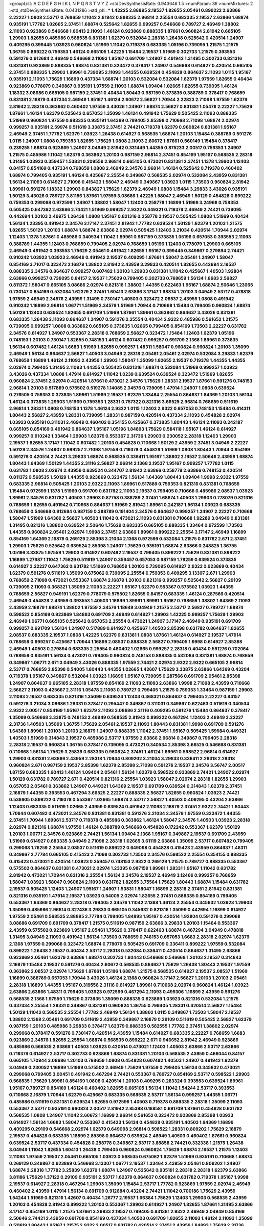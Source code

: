 >groupList:
A C D E F G H I K L
N P Q R S T V Y Z 
>stdDevSynthesisRate:
0.943646 1.5 
>numParam:
39
>numMixtures:
2
>std_stdDevSynthesisRate:
0.0431286
>std_phi:
***
1.42225 2.88895 2.19537 1.82655 2.05461 0.899222 2.63866 2.22227 1.0808 2.53717
0.768659 1.11042 2.81942 0.888335 2.96814 2.25554 0.683335 2.19537 2.63866 1.68874
0.935191 1.77782 1.02665 2.37451 1.68874 0.525642 1.82655 0.999257 0.546668 0.789727
2.46949 1.38802 2.11093 0.923869 0.546668 1.60413 2.11093 1.46124 0.923869 0.888335
1.87661 0.960824 2.81942 0.665105 1.29903 1.82655 0.485986 0.568535 0.831381 1.62379
0.532084 2.28318 1.26438 0.525642 0.420514 1.24907 0.409295 0.399445 1.03923 0.960824
1.51969 1.11042 0.719378 0.683335 1.05196 0.739095 1.21575 1.21575 1.36755 0.899222
0.759353 1.46124 0.665105 1.42225 1.15484 2.19537 1.51969 0.302733 1.21575 0.393553
0.591276 0.912684 2.46949 0.546668 2.11093 1.95167 0.691709 1.24907 0.491942 1.31495
0.302733 0.821316 0.831381 0.923869 0.888335 1.68874 0.831381 0.323472 0.378417 1.24907
0.546668 0.614927 0.420514 0.665105 2.37451 0.888335 1.29903 1.89961 0.739095 2.11093
1.44355 0.639524 0.454828 0.864637 2.11093 1.0115 1.95167 0.935191 2.11093 1.75629
1.16899 0.437334 1.68874 1.20103 0.532084 0.532084 1.62379 1.97559 1.82655 0.40434
0.923869 0.778079 0.349867 0.935191 1.97559 2.11093 1.68874 1.09404 1.02665 1.82655
0.739095 1.46124 1.18332 3.08686 0.665105 0.987159 2.37451 0.40434 1.80443 0.987159
0.373835 0.388789 0.378417 0.768659 0.831381 2.16879 0.437334 2.46949 1.95167 1.46124
2.60672 2.56827 1.70944 2.22823 2.71098 1.97559 1.62379 2.81942 2.28318 0.363862
0.460402 1.97559 3.43026 1.24907 1.68874 2.56827 0.831381 1.05478 2.22227 1.75629
1.87661 1.46124 1.62379 0.525642 0.657053 1.35099 1.46124 0.491942 1.75629 0.505425
2.11093 0.888335 1.51969 0.960824 1.97559 0.683335 0.935191 1.64369 0.799405 2.85398
0.710668 2.71098 1.68874 2.02974 0.999257 0.935191 2.59974 0.511619 3.33875 2.37451
2.74421 0.719378 1.62379 0.960824 0.831381 1.95167 2.46949 2.37451 1.77782 1.62379
1.03923 1.26438 0.614927 0.568535 1.68874 1.20103 1.15484 0.388789 0.591276 1.0115
1.24907 1.0808 0.759353 1.82655 1.75629 1.0808 2.11093 2.60672 1.87661 0.560149
1.15484 0.378417 0.239255 1.68874 0.923869 1.24907 3.04949 2.81942 0.331449 1.44355
0.875233 2.00517 0.759353 1.24907 1.21575 0.485986 1.11042 1.62379 0.363862 1.20103
0.987159 2.96814 2.37451 0.854169 1.95167 0.568535 2.28318 1.31495 1.03923 0.359457
1.53831 0.209559 2.96814 0.665105 0.473021 0.831381 2.37451 1.1378 1.29903 1.12403
0.84157 0.854169 0.437334 0.768659 1.0808 2.46949 2.34576 2.96814 1.46124 0.525642
0.719378 0.460402 1.68874 0.799405 0.935191 1.46124 0.425667 2.25554 0.349867 0.568535
2.02974 0.532084 2.43959 0.831381 1.56134 2.11093 0.614927 2.71098 0.415423 1.58047
2.46949 0.349867 1.03923 1.0115 1.73503 0.960824 2.81942 1.89961 0.591276 1.18332
1.29903 0.843827 1.75629 1.62379 2.46949 1.0808 1.15484 3.29833 3.43026 0.935191
1.50129 3.43026 0.789727 3.81186 1.87661 1.97559 3.08686 1.42225 1.58047 2.46949
1.50129 0.454828 0.899222 0.759353 0.299068 0.972599 1.24907 1.38802 1.58047 1.12403
0.258778 1.16899 1.51969 3.24968 0.759353 0.505425 0.647362 2.63866 2.74421 1.51969
0.999257 2.9322 0.449321 0.719378 2.46949 2.74421 0.739095 0.442694 1.20103 2.49975
1.26438 1.0808 1.95167 0.821316 0.258778 2.19537 0.505425 1.0808 1.51969 0.40434
1.56134 1.23395 0.491942 2.34576 3.17147 2.37451 2.81942 1.77782 0.639524 1.50129
1.62379 1.20103 1.21575 1.82655 1.50129 1.20103 1.68874 1.68874 2.63866 2.02974
0.505425 1.12403 3.21034 0.420514 1.70944 2.02974 1.12403 1.1378 1.87661 0.485986
0.340534 1.11042 1.89961 0.987159 0.373835 1.05196 0.657053 0.393553 2.11093 0.388789
1.44355 1.12403 0.768659 0.799405 2.02974 0.768659 1.05196 1.12403 0.778079 1.29903
0.665105 2.46949 0.491942 0.393553 1.75629 2.05461 0.491942 1.82655 1.95167 0.399445
0.349867 0.279894 2.74421 0.910242 1.03923 1.03923 2.46949 0.491942 2.19537 0.409295
1.87661 1.58047 2.05461 1.24907 1.58047 0.854169 3.71017 0.323472 2.16879 1.38802
2.81942 2.43959 3.29833 0.420514 1.82655 0.442694 2.19537 0.888335 2.34576 0.864637
0.999257 0.607482 1.20103 1.29903 0.831381 1.11042 0.425667 1.40503 1.92804 2.63866
0.999257 0.739095 0.84157 2.19537 1.75629 0.799405 0.302733 0.768659 1.56134 1.6683
2.56827 0.811372 1.58047 0.665105 3.08686 2.02974 0.821316 1.38802 1.44355 0.622463
1.95167 1.68874 2.50646 1.23065 0.730147 0.854169 0.532084 1.62379 2.37451 1.60413
2.63866 3.17147 1.68874 1.20103 3.04949 2.53717 0.478818 1.97559 2.46949 2.34576
2.43959 1.31495 0.730147 1.40503 0.323472 2.08537 2.43959 1.0808 0.491942 0.910242
1.16899 2.96814 1.06771 1.51969 2.34576 1.51969 1.70944 0.710668 1.15484 0.799405
0.960824 1.68874 1.50129 1.12403 0.639524 1.82655 0.691709 1.51969 1.87661 1.89961
0.363862 0.864637 3.43026 0.831381 0.683335 1.26438 2.11093 0.864637 1.24907 0.591276
2.25554 0.40434 2.9322 0.485986 0.561652 1.21575 0.739095 0.999257 1.0808 0.363862
0.665105 0.373835 1.02665 0.799405 0.854169 1.73503 2.22227 0.631782 2.34576 0.614927
1.24907 0.553367 2.28318 0.768659 2.56827 0.323472 1.15484 1.12403 1.62379 1.05196
0.748153 1.20103 0.730147 1.82655 0.748153 1.46124 0.607482 0.999257 0.691709 2.1368
1.89961 0.373835 1.56134 0.607482 1.46124 1.6683 1.51969 1.82655 0.999257 1.48311
1.58047 0.960824 0.960824 1.20103 1.35099 2.46949 1.56134 0.864637 2.56827 1.40503
3.04949 2.28318 2.05461 2.05461 2.02974 0.532084 3.29833 1.62379 0.768659 1.16899
1.46124 2.11093 2.43959 1.29903 1.58047 1.35099 1.82655 2.19537 0.719378 1.44355
1.44355 2.02974 0.799405 1.31495 2.11093 1.44355 0.505425 0.821316 1.68874 0.532084
1.51969 0.999257 1.03923 3.43026 0.437334 1.0808 1.47914 0.614927 1.11042 1.0239
0.639524 0.639524 0.323472 1.51969 1.82655 0.960824 2.37451 2.02974 0.420514 1.87661
0.473021 2.34576 1.75629 1.28331 2.19537 1.87661 0.591276 0.748153 2.96814 1.20103
0.517889 0.575502 0.519278 1.14085 2.34576 0.739095 1.47914 1.24907 1.0808 0.639524
0.276505 0.759353 0.373835 1.89961 1.51969 2.19537 1.62379 1.33464 2.25554 0.864637
1.64369 1.20103 1.56134 1.46124 0.373835 1.29903 1.51969 0.759353 1.28331 0.757322
0.821316 3.66525 2.96814 0.768659 0.511619 2.96814 1.28331 1.0808 0.748153 1.1378
1.46124 2.9322 1.0115 1.12403 2.9322 0.657053 0.748153 1.15484 0.414311 1.80443
2.56827 2.43959 1.28331 0.739095 1.28331 0.987159 0.420514 0.437334 2.11093 0.454828
2.02974 1.03923 0.935191 0.311031 2.46949 0.460402 0.354155 0.425667 0.373835 1.80443
1.46124 2.11093 0.242187 0.665105 0.854169 0.491942 0.864637 1.95167 1.05196 1.84893
1.75629 0.584118 1.95167 1.46124 0.614927 0.999257 0.910242 1.33464 1.29903 1.62379
0.553367 2.31736 1.29903 0.230052 2.28318 1.12403 1.29903 2.19537 1.82655 3.17147
1.11042 0.607482 1.20103 0.454828 0.710668 1.50129 2.43959 2.37451 3.04949 2.22227
1.50129 2.34576 1.24907 0.999257 2.71098 1.97559 0.719378 0.454828 1.51969 1.0808
1.80443 1.70944 0.854169 0.591276 0.420514 2.74421 3.29833 1.68874 0.568535 0.336411
1.95167 1.38802 2.19537 2.50646 2.43959 1.68874 1.80443 1.64369 1.50129 1.44355
2.31116 2.56827 2.96814 2.1368 2.19537 1.95167 0.999257 1.77782 1.0115 0.631782
1.0808 2.02974 2.43959 0.639524 0.344707 2.81942 2.63866 0.258778 2.63866 0.748153
0.420514 0.811372 0.568535 1.50129 1.44355 0.923869 0.323472 1.56134 1.64369 1.80443
1.09404 1.9998 2.9322 1.97559 0.683335 2.96814 0.505425 1.20103 2.9322 2.11093
1.89961 0.517889 0.759353 0.821316 0.831381 0.768659 1.15484 0.972599 1.1378 1.51969
0.691709 0.631782 2.11093 2.19537 0.799405 0.710668 0.485986 2.08537 1.03923 1.89961
2.34576 0.631782 1.40503 1.29903 0.87758 0.388789 2.37451 1.68874 1.40503 1.29903
0.778079 0.821316 0.768659 1.82655 0.491942 0.710668 0.864637 1.51969 2.81942 1.89961
0.242187 1.56134 1.03923 0.683335 0.768659 0.546668 0.912684 0.987159 0.388789 0.191404
2.34576 0.864637 0.999257 1.24907 2.22227 0.710668 1.58047 1.51969 1.64369 2.56827
1.40503 1.11042 0.473021 2.11093 0.831381 0.710668 1.92289 3.04949 0.831381 1.31495
0.821316 1.38802 0.639524 2.50646 1.75629 0.683335 0.665105 0.888335 1.33464 0.972599
1.73503 1.44355 0.960824 2.05461 2.02974 1.9998 2.37451 2.63866 1.89961 0.899222
2.25554 3.17147 2.46949 1.16899 0.854169 1.64369 2.16879 0.269129 2.85398 3.21034
2.1368 0.972599 0.532084 1.21575 0.631782 2.671 2.37451 1.29903 1.75629 0.525642
0.639524 2.85398 1.24907 1.75629 0.935191 1.68874 2.63866 0.248825 1.36755 1.05196
3.33875 1.97559 1.29903 0.614927 0.607482 2.19537 0.799405 0.899222 1.75629 0.831381
0.899222 1.16899 1.27987 1.11042 1.75629 0.511619 1.24907 0.359457 0.657053 0.987159
1.78259 0.639524 0.373835 0.614927 2.22227 0.647362 0.631782 1.51969 0.768659 1.20103
0.739095 0.614927 2.9322 0.923869 0.40434 1.62379 0.591276 0.511619 1.35099 0.675062
0.739095 2.25554 0.759353 0.409295 3.13307 2.671 1.29903 0.768659 2.71098 0.473021
0.553367 1.68874 2.16879 1.20103 0.821316 0.999257 0.525642 2.56827 0.29109 0.739095
2.11093 0.368321 1.35099 2.11093 2.22227 1.95167 1.62379 0.553367 0.575502 1.03923
1.44355 0.768659 2.56827 0.949191 1.62379 0.778079 0.575502 1.82655 0.84157 0.683335
1.46124 0.287566 0.420514 2.46949 0.454828 2.43959 0.393553 1.40503 1.16899 1.89961
1.89961 1.95167 0.768659 1.38802 1.64369 2.11093 2.43959 2.16879 1.68874 1.38802
1.97559 2.34576 1.18649 3.04949 1.21575 2.53717 2.56827 0.789727 1.68874 0.598522
0.854169 0.923869 1.84893 0.691709 2.46949 0.614927 1.29903 1.42225 0.999257 1.75629
1.29903 2.46949 1.06771 0.665105 0.525642 0.657053 2.25554 0.473021 1.24907 3.17147
2.46949 0.935191 0.691709 0.999257 0.691709 1.56134 1.24907 0.517889 0.614927 0.425667
1.40503 2.85398 0.631782 0.864637 1.82655 2.08537 0.683335 2.19537 1.0808 1.42225
1.62379 0.831381 1.0808 1.87661 1.46124 0.614927 2.19537 1.47914 0.768659 0.999257
0.425667 1.70944 1.16899 2.08537 0.888335 2.56827 0.799405 1.9998 0.614927 2.85398
2.46949 1.40503 0.279894 0.683335 2.25554 0.460402 1.02665 0.999257 2.28318 0.40434
0.591276 0.702064 0.768659 0.935191 1.56134 0.473021 0.799405 0.960824 0.748153 0.888335
0.532084 0.831381 1.68874 0.768659 0.349867 1.06771 2.671 3.04949 3.43026 0.888335
1.97559 2.74421 2.02974 2.9322 2.9322 0.665105 2.96814 2.53717 0.768659 2.85398
0.54005 1.80443 1.44355 1.02665 1.42607 1.75629 3.33875 2.63866 1.64369 0.43204
0.719378 1.95167 0.349867 0.532084 1.03923 1.16899 1.95167 0.739095 0.287566 0.691709
2.05461 2.85398 1.24907 0.864637 0.665105 2.28318 1.97559 0.854169 2.11093 2.11093
2.63866 1.9998 2.71098 2.43959 0.710668 2.56827 2.11093 0.425667 2.31116 1.05478
2.11093 0.789727 0.799405 1.21575 0.759353 1.33464 0.987159 1.29903 2.11093 2.19537
0.683335 0.821316 1.35099 0.639524 1.12403 0.368321 0.864637 0.799405 2.22227 0.84157
0.591276 3.21034 3.08686 1.28331 0.378417 0.295447 0.349867 0.311031 0.349867 0.622463
0.511619 0.340534 2.9322 2.00517 0.854169 1.95167 1.62379 2.11093 3.08686 2.31116
0.409295 0.591276 1.15484 0.864637 0.378417 1.35099 0.546668 3.33875 0.748153 2.46949
0.568535 2.81942 0.899222 0.467294 1.12403 2.46949 2.22227 2.31736 1.40503 1.35099
1.36755 1.75629 2.05461 2.19537 2.11093 1.80443 0.831381 1.9998 0.691709 0.591276
1.64369 1.89961 1.20103 1.20103 2.16879 1.24907 0.888335 1.11042 2.37451 1.95167
0.505425 1.59984 0.449321 1.40503 1.51969 0.314843 2.19537 0.485986 2.53717 1.97559
2.63866 2.96814 0.349867 0.799405 2.28318 2.28318 2.19537 0.960824 1.36755 0.378417
0.739095 0.473021 0.340534 2.85398 3.66525 0.546668 0.831381 0.710668 1.56134 1.75629
3.25839 0.683335 0.960824 2.37451 1.46124 1.89961 0.598522 2.96814 0.614927 1.29903
0.831381 2.63866 2.43959 2.28318 1.70944 0.809202 3.21034 3.29833 0.336411 2.28318
2.28318 0.960824 2.671 0.987159 2.19537 2.85398 1.62379 2.85398 2.71098 0.591276
2.19537 2.34576 3.56747 2.00517 1.87159 0.683335 1.60413 1.46124 1.09404 2.05461
1.56134 1.62379 0.598522 0.923869 2.74421 1.24907 2.02974 1.50129 0.631782 0.789727
2.671 0.420514 0.821316 2.25554 1.03923 1.58047 2.02974 2.28318 1.82655 1.29903
0.657053 2.05461 0.363862 1.24907 0.449321 1.64369 2.19537 0.691709 0.639524 0.314843
1.62379 2.37451 2.16879 1.44355 0.393553 0.467294 3.66525 2.22227 0.888335 2.56827
1.82655 0.960824 1.03923 2.74421 0.538605 0.899222 0.719378 0.553367 1.02665 1.68874
2.53717 2.56827 1.40503 0.409295 0.43204 2.63866 1.12403 0.683335 0.511619 1.02665
2.43959 0.639524 0.491942 2.11093 2.16879 2.37451 2.9322 2.74421 1.80443 1.70944
0.607482 0.473021 2.34576 0.831381 0.831381 0.591276 3.21034 2.34576 1.97559 0.323472
1.44355 2.37451 1.70944 1.89961 2.53717 0.719378 0.485986 0.363862 1.46124 1.58047
2.34576 1.40503 1.03923 2.28318 2.02974 0.821316 1.68874 1.97559 1.46124 0.388789
0.546668 0.454828 0.172242 0.553367 1.62379 1.50129 1.20103 1.06771 2.34576 0.923869
2.74421 1.56134 1.09404 2.1368 1.95167 0.349867 2.19537 0.691709 2.43959 1.51969
0.614927 0.683335 3.04949 2.71098 2.28318 1.02665 3.61119 2.63866 1.35099 2.53717
0.607482 0.799405 0.299068 1.78259 2.25554 2.08537 0.511619 0.899222 0.649098 0.454828
0.415423 2.43959 0.864637 1.48311 0.349867 2.77784 0.665105 0.415423 2.71098 0.302733
1.73503 2.34576 0.598522 2.25554 0.354155 0.888335 0.415423 0.473021 0.420514 1.03923
0.359457 0.748153 2.9322 0.269129 1.21575 0.789727 0.888335 0.553367 0.575502 0.864637
0.831381 0.473021 2.02974 1.23395 0.987159 1.89961 1.28331 1.95167 1.11042 0.631782
2.81942 0.473021 1.70944 0.821316 2.25554 1.56134 2.34576 2.19537 2.46949 3.12469
0.999257 0.768659 1.58047 1.03923 1.58047 0.960824 2.11093 0.631782 1.82655 3.75564
1.75629 1.80443 1.68874 1.15484 0.631782 2.19537 0.505425 1.12403 1.24907 1.95167
1.24907 1.53831 1.58047 1.16899 2.28318 2.37451 2.81942 0.831381 0.821316 0.935191
1.47914 2.19537 1.03923 0.54005 2.02974 1.82655 2.37451 0.888335 0.854169 0.799405
0.553367 1.64369 0.864637 2.28318 0.799405 2.34576 1.11042 2.1368 1.46124 2.25554
0.345632 1.03923 1.29903 1.35099 0.485986 2.96814 0.327436 3.29833 0.665105 0.345632
0.821316 1.35099 0.442694 1.16899 0.614927 1.97559 2.05461 0.568535 2.88895 2.77784
0.799405 1.84893 1.95167 0.420514 1.92804 0.591276 0.299068 3.08686 0.691709 0.691709
0.378417 1.21575 0.511619 0.987159 2.63866 3.29833 1.20103 1.15484 0.553367 2.43959
0.575502 0.923869 1.95167 2.05461 1.75629 0.378417 0.622463 1.68874 0.467294 3.04949
0.478818 1.31495 3.04949 2.11093 0.491942 1.56134 1.73503 0.768659 0.748153 0.657053
1.6683 2.28318 2.02974 1.62379 2.1368 1.97559 0.299068 0.323472 1.68874 0.778079
0.505425 0.691709 0.336411 0.899222 1.97559 0.532084 0.899222 1.26438 2.19537 0.40434
2.53717 2.28318 0.532084 0.336411 0.420514 0.864637 1.31495 2.63866 0.923869 2.05461
1.62379 2.63866 1.68874 0.302733 1.80443 0.546668 0.546668 1.20103 2.19537 0.314843
2.16879 1.15484 2.19537 0.591276 0.40434 2.60672 0.568535 0.864637 1.75629 1.26438
1.80443 2.19537 1.97559 0.363862 2.08537 2.02974 1.75629 1.87661 1.05196 1.68874
1.21575 0.568535 0.614927 2.19537 2.08537 1.51969 1.16899 0.388789 0.657053 1.70944
3.43026 1.46124 2.1368 0.960824 3.17147 2.56827 1.20103 1.20103 2.05461 2.28318
1.16899 1.44355 1.95167 0.319556 2.31116 0.614927 1.89961 0.710668 2.02974 0.960824
1.46124 1.03923 2.63866 2.63866 1.48311 0.799405 1.03923 0.972599 0.467294 2.11093
0.499306 1.16899 2.43959 0.591276 0.568535 2.1368 1.97559 1.75629 0.373835 1.35099
0.888335 0.923869 1.03923 0.821316 0.532084 1.21575 0.437334 2.25554 1.28331 0.349867
0.831381 0.960824 1.36755 0.799405 1.28331 0.420514 2.56827 1.15484 1.50129 1.11042
0.568535 2.25554 1.77782 2.46949 1.56134 1.38802 1.0115 0.349867 1.73503 1.58047
2.19537 1.38802 2.1368 2.05461 0.691709 0.511619 2.43959 0.349867 2.16879 0.29109
0.511619 0.505425 2.56827 1.62379 0.987159 1.20103 0.485986 3.29833 0.378417 1.62379
0.888335 0.582555 1.77782 2.37451 1.38802 2.02974 0.299068 0.378417 0.591276 0.730147
0.420514 2.43959 1.15484 0.614927 0.683335 2.22227 0.768659 1.6683 0.923869 2.34576
1.82655 2.25554 1.68874 0.568535 0.899222 2.671 0.946652 2.81942 2.46949 0.923869
0.485986 0.568535 2.63866 1.40503 1.03923 0.420514 0.473021 1.12403 1.40503 2.63866
2.53717 2.63866 0.719378 0.614927 2.53717 0.302733 0.923869 1.68874 0.831381 1.20103
0.568535 2.43959 0.466044 0.84157 0.665105 1.70944 3.08686 1.20103 0.768659 1.0808
0.454828 0.607482 1.40503 1.24907 0.491942 1.62379 3.04949 0.230052 1.16899 1.51969
0.575502 2.46949 1.75629 1.97559 0.799405 1.56134 0.345632 0.473021 0.299068 0.799405
3.00451 0.491942 0.467294 2.74421 0.553367 0.789727 0.854169 2.53717 0.598522 1.29903
0.568535 1.75629 1.89961 0.854169 1.0808 0.420514 1.20103 0.409295 0.283324 0.393553
0.639524 1.89961 1.95167 0.789727 0.854169 1.46124 0.460402 1.82655 0.665105 1.56134
1.11042 1.54244 2.53717 0.393553 0.710668 2.16879 1.70944 1.62379 0.425667 0.683335
0.568535 2.53717 1.56134 0.999257 1.44355 1.06771 0.485986 0.511619 0.831381 0.639524
1.82655 0.972599 1.40503 0.719378 0.888335 2.28318 1.35099 2.11093 0.553367 2.53717
0.935191 0.960824 2.00517 2.81942 2.85398 0.188581 0.691709 1.87661 0.454828 0.631782
0.568535 1.0808 1.24907 1.11042 2.60672 1.16899 2.96814 0.561652 0.323472 0.923869
2.85398 1.03923 0.614927 1.56134 1.6683 1.58047 0.553367 0.415423 1.56134 0.454828
0.935191 1.40503 1.64369 1.16899 0.409295 0.29109 0.546668 2.02974 1.62379 0.649098
2.96814 0.598522 1.28331 0.809202 1.75629 2.16879 2.19537 0.454828 0.683335 1.16899
2.85398 0.864637 0.639524 2.46949 1.40503 0.460402 1.87661 0.960824 0.639524 2.53717
0.437334 0.454828 0.258778 0.349867 2.53717 3.85858 2.74421 0.332338 1.21575 1.26438
3.04949 1.11042 1.82655 1.60413 1.26438 0.799405 0.960824 0.960824 1.75629 1.68874
2.19537 1.21575 1.12403 2.11093 1.97559 2.19537 2.05461 0.665105 1.03923 0.568535
0.675062 1.62379 1.51969 0.935191 0.710668 1.68874 0.269129 0.349867 0.923869 0.546668
3.13307 1.06771 2.19537 1.33464 2.43959 2.05461 0.809202 1.24907 1.68874 2.28318
1.77782 3.25839 1.62379 1.68874 1.24907 0.525642 0.935191 2.28318 2.28318 1.62379
2.63866 3.81186 1.75629 1.37122 0.29109 0.935191 2.53717 1.62379 0.864637 0.960824
0.631782 0.719378 1.95167 1.9998 2.19537 0.614927 2.28318 0.467294 1.29903 1.35099
1.15484 2.53717 1.77782 0.923869 1.97559 2.02974 2.46949 0.460402 2.43959 1.47914
1.56134 0.691709 0.912684 0.43204 2.74421 1.11042 0.700186 1.75629 2.43959 1.54244
1.51969 0.821316 1.42607 0.40434 1.26777 2.19537 1.66384 1.75629 1.12403 1.29903
0.568535 2.43959 1.20103 0.454828 2.81942 0.899222 1.20103 0.553367 1.29903 0.614927
1.24907 1.82655 1.87661 1.31495 2.63866 3.17147 0.854169 1.0115 1.21575 1.87661
3.29833 2.19537 0.799405 0.831381 2.9322 2.46949 3.04949 0.854169 2.50646 2.74421
2.43959 0.691709 0.854169 0.437334 1.40503 0.691709 1.82655 2.11093 1.46124 2.11093
1.35099 0.511619 1.80443 1.95167 1.21575 2.9322 2.00517 0.631782 0.420514 2.37451
2.43959 1.84893 1.75629 2.31736 2.50646 3.85858 1.47914 2.63866 2.96814 2.74421
3.51485 2.11093 2.56827 2.34576 0.960824 2.53717 1.16899 2.31116 2.43959 3.33875
1.97559 2.34576 2.63866 3.56747 3.17147 2.46949 1.46124 0.972599 2.28318 2.16879
2.02974 1.40503 1.62379 1.89961 1.70944 2.63866 0.821316 2.671 1.40503 0.607482
1.24907 1.60413 1.70944 1.64369 0.854169 2.19537 2.05461 1.35099 1.36755 1.06771
2.53717 0.505425 1.75629 1.35099 0.691709 2.56827 1.82655 1.64369 0.359457 0.363862
2.63866 1.51969 0.340534 0.739095 0.899222 0.84157 0.54005 1.15484 1.97559 1.40503
1.11042 0.935191 1.62379 1.38802 1.62379 1.68874 0.491942 1.20103 1.70944 2.63866
2.59974 3.17147 3.29833 1.02665 1.87661 0.759353 1.56134 2.25554 0.960824 1.80443
0.821316 3.21034 1.62379 1.12403 1.95167 0.923869 2.34576 0.473021 0.302733 0.258778
1.73503 0.854169 1.44355 0.831381 0.568535 0.821316 0.899222 0.639524 2.28318 0.691709
1.82655 1.73503 0.854169 0.84157 2.22227 0.607482 0.972599 0.864637 0.912684 0.864637
2.43959 2.53717 2.74421 1.09698 1.87661 1.75629 1.46124 0.454828 2.46949 1.75629
0.460402 3.12469 0.473021 1.6683 0.546668 1.77782 1.35099 0.29109 2.74421 1.21575
1.62379 1.62379 1.0808 0.491942 1.35099 1.82655 1.42225 1.75629 1.54244 1.47914
1.46124 0.299068 1.06771 0.854169 1.46124 0.972599 0.789727 0.665105 0.553367 1.97559
1.21901 2.19537 0.639524 1.68874 0.888335 1.64369 2.56827 0.821316 0.972599 2.1368
0.683335 1.24907 1.47914 1.87661 2.43959 0.630092 0.639524 2.11093 1.12403 1.40503
0.442694 3.33875 0.378417 1.36755 0.935191 0.363862 0.373835 2.63866 1.56134 2.37451
0.739095 0.591276 1.29903 1.16899 0.864637 2.11093 2.37451 1.51969 0.546668 0.631782
0.546668 2.19537 0.799405 2.81942 0.568535 1.56134 0.657053 0.29109 1.03923 0.759353
1.62379 2.02974 1.36755 1.53831 0.960824 1.46124 1.75629 1.95167 1.82655 1.97559
1.62379 1.21575 0.691709 2.9322 0.363862 0.960824 0.899222 2.25554 0.683335 1.15484
1.97559 1.51969 2.11093 0.972599 0.215303 1.89961 1.33464 0.665105 2.11093 2.85398
0.691709 0.378417 3.00451 2.22227 2.28318 0.584118 0.553367 1.31495 1.68874 0.923869
2.63866 0.960824 2.74421 1.75629 0.568535 2.41006 1.80443 2.74421 1.89961 1.40503
0.491942 1.15484 1.03923 1.35099 2.25554 0.899222 0.349867 0.888335 0.393553 0.485986
2.53717 2.28318 0.378417 0.899222 2.11093 2.11093 0.854169 0.409295 0.525642 0.437334
1.03923 0.831381 0.511619 1.60413 0.702064 2.43959 0.40434 1.92804 0.960824 2.63866
2.85398 1.03923 1.06771 0.768659 2.77784 0.631782 1.95167 0.899222 1.87661 0.425667
0.553367 0.768659 1.75629 1.36755 3.29833 1.03923 0.923869 0.730147 1.62379 0.949191
0.491942 2.28318 1.97559 0.647362 1.09404 2.74421 1.16899 0.999257 0.665105 0.454828
3.04949 0.511619 1.56134 2.02974 0.491942 2.07979 1.68874 0.323472 1.6683 1.62379
0.607482 0.949191 0.683335 1.62379 1.6683 0.598522 0.561652 1.28331 0.999257 1.68874
1.82655 2.11093 0.960824 0.789727 2.16879 0.43204 2.71098 1.09404 2.11093 2.85398
2.63866 3.04949 0.624133 1.16899 0.768659 1.21575 1.75629 3.17147 0.511619 0.614927
0.631782 1.20103 2.34576 0.454828 0.331449 2.16879 2.63866 0.899222 2.53717 1.89961
0.311031 1.51969 2.19537 0.607482 1.26438 0.511619 0.864637 0.665105 2.05461 3.17147
2.25554 2.06013 1.15484 0.318701 2.9322 0.702064 0.710668 0.591276 2.28318 0.511619
3.17147 1.28331 1.24907 0.748153 1.80443 0.299068 0.888335 2.28318 2.37451 1.64369
0.491942 0.631782 0.575502 1.02665 1.23395 1.02665 1.64369 2.22227 1.95167 1.26438
2.9322 0.467294 0.960824 0.393553 1.35099 0.511619 2.1368 2.05461 1.15484 1.29903
0.960824 2.1368 2.34576 0.691709 1.44355 2.19537 0.778079 2.43959 0.485986 1.40503
0.683335 0.960824 0.393553 0.591276 1.82655 0.999257 0.631782 0.864637 0.960824 2.19537
1.68874 1.48311 2.16879 2.77784 0.949191 0.730147 0.591276 0.622463 0.485986 1.24907
2.37451 0.437334 1.50129 0.875233 0.442694 1.15484 1.0808 2.11093 0.340534 1.0808
2.71098 1.21575 1.0808 0.647362 1.16899 1.95167 0.420514 2.74421 2.43959 0.497971
2.81942 2.46949 0.420514 2.34576 1.56134 0.519278 1.58047 0.987159 0.568535 0.768659
0.691709 3.08686 1.75629 1.77782 1.95167 1.35099 1.97559 1.68874 0.511619 0.831381
2.43959 0.409295 1.29903 0.393553 2.96814 2.74421 2.43959 0.614927 1.12403 2.71098
2.56827 2.37451 2.02974 2.28318 2.22227 2.16879 1.84893 0.759353 1.23395 2.96814
0.768659 0.923869 2.28318 0.568535 2.53717 2.16879 1.31848 2.37451 2.96814 2.08537
1.68874 2.16879 2.28318 0.525642 2.00517 0.831381 1.89961 1.46124 2.85398 1.46124
0.639524 0.799405 2.19537 0.768659 1.62379 0.631782 0.269129 0.473021 2.08537 1.29903
2.56827 1.35099 1.40503 1.82655 2.53717 0.283324 0.505425 2.77784 0.719378 1.46124
2.16879 1.62379 2.53717 1.44355 3.21034 1.20103 0.899222 1.16899 2.34576 2.63866
1.62379 2.34576 1.23395 1.60413 1.35099 2.11093 0.378417 3.08686 2.16879 0.759353
0.999257 1.02665 1.75629 2.16879 0.768659 0.789727 0.923869 2.37451 1.50129 0.809202
0.789727 1.75629 0.960824 3.90586 1.56134 1.03923 0.768659 0.449321 0.467294 1.35099
0.759353 2.46949 1.62379 0.710668 0.768659 0.532084 0.748153 1.12403 0.437334 1.46124
2.71098 2.63866 0.591276 1.56134 1.73503 1.29903 1.56134 0.768659 1.82655 2.25554
2.63866 2.31116 2.31116 1.62379 2.96814 0.631782 1.62379 1.0808 1.62379 1.53831
1.28331 1.68874 1.58047 1.89961 0.710668 1.68874 2.63866 2.19537 1.89961 2.34576
2.63866 0.591276 3.56747 2.60672 0.657053 1.73503 0.999257 2.25554 2.46949 0.987159
1.64369 1.89961 2.85398 3.29833 3.08686 2.11093 0.683335 0.972599 1.03923 2.96814
1.87661 2.96814 2.46949 1.50129 2.19537 1.80443 3.66525 1.85389 1.75629 2.74421
3.56747 2.37451 1.75629 2.02974 2.96814 2.74421 1.50129 2.9322 2.49975 2.28318
0.899222 0.960824 1.29903 1.97559 2.37451 1.82655 0.999257 3.29833 2.74421 0.987159
0.525642 1.68874 1.64369 0.987159 3.08686 0.899222 1.68874 0.491942 0.525642 2.85398
2.85398 1.68874 3.08686 1.02665 2.25554 0.553367 2.63866 2.671 2.63866 2.25554
0.511619 2.11093 0.935191 1.95167 0.972599 0.821316 0.437334 1.35099 0.768659 2.11093
2.25554 1.73503 0.972599 1.03923 0.691709 0.691709 2.46949 1.12403 2.05461 0.591276
1.58047 2.46949 1.89961 0.378417 1.82655 0.87758 1.89961 1.87661 0.454828 1.29903
0.843827 0.505425 1.20103 2.37451 1.89961 1.97559 1.26438 3.08686 0.778079 0.336411
0.568535 0.739095 2.31116 0.363862 3.71017 1.03923 1.6683 0.748153 0.665105 0.437334
0.888335 1.46124 2.56827 0.739095 2.08537 1.24907 0.831381 1.21575 3.29833 0.864637
0.388789 0.568535 0.809202 0.279894 2.1368 1.9998 0.568535 0.473021 0.255645 0.778079
1.29903 0.657053 1.82655 0.768659 1.47914 0.491942 2.85398 1.44355 0.768659 1.40503
3.33875 0.719378 2.53717 1.0808 0.778079 2.14253 0.525642 1.82655 1.02665 0.251874
0.691709 1.51969 0.525642 0.730147 2.46949 1.05478 2.81942 0.631782 0.739095 1.82655
2.11093 2.96814 2.1368 1.51969 0.999257 1.68874 0.437334 1.23395 0.525642 0.525642
0.864637 2.1368 2.56827 2.63866 0.575502 0.710668 1.75629 0.473021 1.09698 0.719378
0.340534 1.06771 0.425667 2.71098 1.87661 1.50129 0.511619 2.31116 0.691709 0.683335
3.04949 2.63866 2.08537 1.75629 0.923869 1.03923 2.28318 1.35099 1.82655 2.16879
1.68874 0.393553 1.89961 0.639524 2.11093 1.18649 1.46124 1.68874 0.473021 0.598522
1.75629 1.70944 0.323472 2.05461 1.58047 1.35099 2.46949 3.29833 0.799405 0.710668
1.05196 2.77784 0.598522 0.591276 2.74421 1.21575 0.525642 0.511619 2.9322 1.68874
1.24907 0.54005 1.35099 0.336411 1.24907 0.568535 1.11042 0.568535 2.43959 0.302733
2.19537 0.378417 0.349867 0.710668 1.28331 1.53831 0.799405 0.393553 0.388789 0.624133
2.53717 0.272427 1.75629 3.08686 2.02974 1.14085 1.16899 0.710668 0.568535 0.923869
2.11093 0.525642 0.972599 2.53717 1.89961 0.546668 1.68874 0.960824 0.768659 1.58047
0.294657 1.73503 0.639524 2.63866 0.584118 0.359457 0.935191 1.58047 1.03923 2.34576
1.03923 0.287566 0.768659 2.9322 2.02974 0.546668 2.02974 0.525642 1.58047 0.614927
2.28318 1.64369 1.35099 1.50129 1.87661 0.649098 0.639524 1.75629 1.84893 2.08537
0.525642 1.77782 0.473021 1.03923 0.935191 0.899222 0.29109 1.06771 1.23065 1.64369
0.336411 0.710668 2.11093 1.46124 3.29833 1.89961 0.972599 0.821316 1.28331 2.08537
0.553367 2.1368 0.683335 0.710668 0.454828 2.53717 1.62379 0.683335 1.62379 1.87661
1.84893 2.53717 0.40434 1.95167 0.899222 0.831381 0.899222 1.56134 1.03923 0.821316
0.864637 3.17147 1.95167 0.854169 1.12403 0.84157 1.89961 1.03923 1.0808 1.0808
1.31495 1.20103 1.64369 2.53717 0.864637 0.511619 2.22227 2.43959 0.888335 0.525642
2.11093 0.864637 0.923869 0.923869 1.53831 1.82655 2.71098 0.854169 0.409295 1.95167
2.43959 0.665105 0.378417 1.02665 0.999257 0.700186 0.546668 1.64369 0.831381 1.82655
0.340534 0.888335 2.85398 0.491942 0.639524 1.06771 2.11093 2.43959 0.568535 2.28318
1.12403 0.649098 2.34576 1.20103 0.683335 2.28318 2.71098 0.923869 0.631782 0.84157
0.960824 1.82655 0.778079 0.511619 1.87661 2.53717 0.420514 0.888335 0.336411 0.854169
1.68874 1.16899 0.768659 2.46949 0.591276 0.591276 2.60672 2.37451 0.631782 0.399445
0.888335 2.43959 0.691709 0.388789 0.821316 2.34576 2.85398 2.02974 0.768659 2.11093
2.46949 0.768659 1.82655 1.24907 2.60672 2.53717 0.525642 0.999257 1.24907 2.22227
0.657053 0.759353 2.02974 0.314843 0.778079 0.821316 2.19537 0.467294 3.04949 2.85398
1.87661 1.40503 1.89961 2.63866 2.56827 1.24907 0.730147 1.77782 0.864637 0.789727
0.575502 0.639524 1.20103 1.62379 1.97559 2.05461 1.46124 0.607482 0.831381 0.454828
0.657053 0.864637 2.11093 0.393553 1.15484 1.50129 1.62379 0.388789 3.08686 1.84893
1.02665 1.53831 0.999257 1.62379 1.50129 1.68874 2.05461 0.923869 0.525642 2.25554
0.314843 0.748153 2.19537 1.29903 2.22227 0.575502 0.460402 0.299068 0.363862 0.546668
0.560149 0.778079 0.864637 1.58047 0.454828 0.505425 3.08686 2.19537 0.591276 2.28318
0.425667 1.62379 1.46124 1.51969 1.51969 0.972599 1.23395 0.349867 1.62379 2.43959
0.831381 1.16899 2.16879 1.42607 0.393553 0.675062 0.864637 0.739095 0.491942 3.08686
2.671 2.19537 1.95167 0.789727 1.50129 0.888335 0.691709 0.935191 1.82655 0.888335
0.388789 0.854169 1.75629 0.935191 0.899222 1.46124 1.56134 0.799405 0.639524 0.888335
1.40503 1.87661 0.923869 1.68874 2.05461 1.06771 1.12403 0.799405 1.06771 1.95167
1.29903 2.60672 0.665105 2.50646 2.53717 1.21575 1.82655 1.97559 2.74421 1.58047
0.437334 0.461637 3.4723 1.64369 0.437334 0.831381 3.71017 0.639524 0.864637 0.665105
1.06771 1.02665 0.568535 1.60413 1.40503 0.368321 0.739095 0.84157 0.831381 1.48311
0.314843 1.35099 2.25554 2.11093 2.28318 0.899222 0.960824 1.33464 0.511619 0.799405
0.899222 1.95167 1.26438 0.614927 0.665105 0.29109 0.657053 1.6683 1.0808 1.56134
2.63866 2.02974 0.960824 2.25554 0.730147 0.212696 2.31116 1.51969 2.34576 3.08686
0.437334 0.393553 0.949191 1.03923 2.02974 2.71098 1.87661 0.899222 0.710668 1.95167
3.4723 0.40434 2.11093 1.73503 0.768659 0.657053 0.491942 2.28318 2.08537 1.29903
0.719378 0.912684 1.02665 0.888335 1.02665 0.568535 2.25554 0.935191 0.854169 1.31848
1.68874 0.972599 1.70944 0.935191 0.702064 2.81942 0.960824 1.40503 1.18649 1.62379
1.03923 0.314843 2.28318 2.28318 1.11042 2.81942 1.50129 1.80443 0.614927 1.11042
2.37451 1.68874 1.42607 0.473021 0.614927 1.03923 0.323472 0.378417 0.378417 1.68874
0.864637 1.56134 0.888335 0.598522 1.44355 1.56134 1.21575 0.899222 0.29109 2.08537
2.37451 0.460402 0.420514 0.614927 1.37122 0.923869 1.0808 2.11093 1.20103 1.82655
0.683335 2.05461 0.789727 2.63866 0.923869 1.50129 0.568535 1.38802 0.591276 1.16899
0.591276 2.28318 1.58047 2.71098 0.665105 0.437334 0.239255 1.12403 1.21575 1.12403
1.54244 1.21575 0.864637 2.53717 1.40503 1.20103 0.899222 2.96814 0.821316 0.972599
1.89961 1.62379 1.29903 2.85398 2.74421 2.41006 1.95167 0.799405 2.34576 1.50129
1.56134 2.02974 1.12403 0.363862 1.97559 2.28318 0.691709 1.06771 1.20103 1.36755
2.8967 0.864637 0.923869 1.28331 0.935191 2.34576 0.553367 1.82655 1.77782 2.43959
2.34576 2.1368 0.768659 0.29109 3.04949 1.60413 2.81942 0.987159 0.251874 0.485986
1.62379 0.525642 0.778079 1.20103 0.437334 2.9322 2.671 0.283324 0.143306 1.05196
2.37451 0.546668 0.511619 2.9322 0.821316 0.759353 1.24907 0.323472 2.74421 1.0808
1.15484 3.21034 1.97559 0.591276 3.29833 3.61119 1.87661 0.864637 1.56134 2.81942
1.29903 0.553367 2.28318 3.21034 1.68874 0.923869 0.972599 1.82655 2.43959 1.50129
1.06771 0.719378 0.622463 0.525642 2.671 1.35099 1.68874 1.62379 0.295447 0.409295
1.11042 1.46124 1.29903 1.28331 0.831381 0.864637 0.649098 0.449321 2.19537 1.21575
0.999257 2.37451 0.949191 2.16879 0.768659 1.87661 0.972599 0.631782 0.568535 0.999257
1.82655 0.960824 2.46949 2.02974 2.05461 2.40361 2.37451 2.67816 1.47914 2.25554
1.20103 1.85389 2.02974 0.383054 0.505425 2.05461 0.888335 0.546668 0.719378 0.614927
1.6683 0.349867 0.854169 1.87661 1.92804 0.799405 1.58047 1.26438 1.05196 2.74421
1.21575 2.28318 1.46124 0.854169 1.12403 2.96814 1.0115 3.00451 3.21034 0.831381
1.87661 1.89961 2.11093 2.74421 1.97559 2.74421 0.710668 0.739095 1.24907 0.248825
1.89961 0.960824 1.33464 1.75629 2.37451 0.831381 2.37451 0.532084 2.28318 1.36755
2.34576 1.64369 1.02665 2.19537 0.532084 0.505425 2.28318 0.888335 0.467294 0.473021
3.17147 0.923869 1.58047 1.29903 2.77784 2.19537 1.35099 1.20103 0.972599 1.03923
0.631782 0.279894 1.02665 1.40503 1.68874 0.910242 2.11093 0.899222 2.77784 0.511619
0.491942 2.43959 2.43959 2.1368 1.75629 2.9322 0.568535 0.864637 2.60672 0.591276
1.75629 0.525642 0.388789 1.89961 0.525642 1.87661 0.960824 1.24907 2.19537 1.62379
0.29109 0.591276 1.20103 0.639524 0.935191 1.87661 0.631782 0.614927 1.0808 1.75629
0.336411 2.1368 1.06771 1.29903 1.0115 1.75629 0.864637 1.20103 2.1368 2.08537
0.691709 2.16879 1.05196 2.11093 0.478818 0.647362 0.525642 1.64369 0.420514 0.485986
1.97559 2.56827 0.789727 0.683335 0.960824 1.62379 0.739095 2.40361 0.575502 0.768659
0.665105 1.62379 1.50129 0.864637 1.95167 2.1368 1.38802 0.639524 1.12403 1.26438
0.460402 2.63866 1.62379 1.89961 0.960824 1.59984 0.888335 0.546668 1.95167 0.505425
0.888335 0.683335 2.1368 1.58047 0.789727 1.87661 0.923869 0.273158 0.591276 0.972599
1.46124 1.35099 1.58047 2.05461 3.43026 1.33464 0.467294 2.25554 0.972599 2.74421
1.23395 1.29903 0.491942 1.21575 2.43959 0.631782 0.683335 2.53717 2.34576 1.62379
0.168097 1.50129 0.789727 0.854169 2.19537 1.56134 2.28318 1.58047 1.95167 1.15484
3.29833 1.46124 1.35099 1.16899 1.56134 0.821316 0.584118 2.63866 1.82655 0.799405
0.657053 2.05461 2.05461 1.80443 1.87661 0.473021 1.18332 2.19537 2.16879 0.665105
2.11093 1.40503 2.53717 0.923869 2.25554 2.34576 0.864637 1.58047 0.789727 0.505425
0.639524 0.999257 0.378417 0.485986 2.05461 2.25554 0.505425 0.854169 1.15484 0.622463
0.789727 0.607482 1.46124 0.864637 2.05461 2.11093 0.511619 2.96814 1.0115 2.19537
0.789727 0.748153 0.999257 1.03923 1.82655 2.02974 1.68874 0.614927 2.63866 0.232872
0.349867 0.768659 2.28318 0.799405 0.323472 0.657053 0.639524 0.960824 1.03923 2.02974
2.56827 0.505425 1.75629 2.25554 1.46124 2.37451 2.28318 1.95167 1.35099 1.44355
1.62379 1.64369 1.97559 1.92289 2.11093 0.657053 2.19537 1.23065 1.75629 2.81942
1.12403 1.11042 0.923869 2.37451 0.739095 0.864637 0.972599 0.821316 1.29903 2.85398
1.20103 0.575502 0.864637 1.80443 0.683335 0.546668 1.64369 1.31495 2.11093 1.89961
1.12403 0.478818 1.29903 0.987159 0.269129 0.591276 3.08686 0.299068 0.960824 0.739095
1.75629 0.675062 0.591276 0.591276 2.43959 0.923869 1.15484 1.95167 0.987159 2.74421
1.87661 1.44355 0.546668 1.62379 2.1368 0.327436 2.37451 0.799405 1.95167 0.987159
1.62379 2.31116 2.1368 1.75629 1.15484 1.70944 0.568535 1.11042 0.899222 0.799405
2.85398 0.221204 0.84157 0.831381 0.864637 3.04949 0.759353 2.16879 0.935191 1.12403
2.1368 1.12403 0.821316 2.19537 1.95167 0.553367 2.40361 1.75629 1.12403 1.03923
3.17147 0.665105 2.96814 0.584118 0.614927 0.314843 1.68874 0.888335 1.28331 0.454828
0.683335 0.349867 2.71098 2.81942 0.888335 0.854169 0.359457 2.05461 0.607482 1.23395
0.665105 1.89961 0.923869 1.44355 0.449321 2.16879 2.08537 1.16899 1.24907 2.11093
0.864637 0.923869 0.710668 0.899222 0.809202 0.665105 1.95167 1.16899 2.71098 2.37451
1.80443 1.40503 0.821316 2.81942 1.73503 0.491942 0.799405 0.639524 0.467294 0.748153
0.831381 0.739095 1.35099 0.639524 2.22227 1.6683 0.888335 2.11093 1.50129 1.15484
1.03923 1.24907 2.53717 2.81942 1.46124 0.314843 2.11093 0.768659 1.03923 0.647362
0.437334 2.00517 3.29833 0.999257 1.35099 2.05461 0.420514 3.25839 1.15484 1.20103
0.505425 0.323472 1.95167 0.363862 0.591276 1.58047 0.999257 0.505425 2.22227 2.11093
2.19537 0.414311 1.51969 0.631782 0.159248 1.21575 0.831381 1.58047 2.63866 0.923869
1.03923 0.719378 0.657053 1.64369 1.73503 0.789727 0.999257 2.9322 1.06771 0.657053
2.43959 0.454828 0.691709 1.97559 1.64369 2.74421 1.24907 0.799405 1.75629 2.22227
0.639524 0.614927 1.73503 0.442694 0.336411 0.821316 1.50129 0.972599 2.63866 0.935191
1.73503 1.84893 1.28331 1.15484 1.64369 1.12403 2.37451 1.38802 1.15484 0.409295
1.23395 0.546668 0.553367 0.336411 1.36755 2.25554 0.505425 0.230052 0.657053 2.34576
2.53717 1.29903 0.647362 1.24907 0.683335 1.29903 0.354155 1.58047 1.62379 2.37451
2.37451 1.89961 0.491942 0.546668 2.19537 0.665105 1.46124 0.323472 0.710668 0.631782
1.35099 0.768659 0.710668 1.35099 1.64369 0.831381 1.0808 0.442694 0.388789 2.34576
0.409295 2.34576 0.532084 0.388789 0.665105 1.75629 0.525642 1.62379 0.683335 3.21034
0.425667 0.759353 0.691709 1.16899 0.647362 0.768659 0.768659 1.0808 1.12403 0.265871
0.691709 1.36755 0.811372 2.25554 0.614927 1.51969 0.454828 1.03923 3.08686 0.473021
2.46949 1.51969 0.575502 1.35099 1.82655 1.46124 0.546668 0.437334 0.607482 0.388789
0.821316 0.442694 0.54005 2.74421 0.363862 0.269129 0.473021 1.24907 1.68874 0.511619
2.37451 0.854169 0.739095 0.232872 3.04949 0.473021 1.05478 0.454828 1.82655 2.05461
0.467294 1.03923 3.33875 1.95167 0.425667 0.739095 0.935191 0.657053 2.19537 0.307265
0.639524 0.546668 1.38802 0.899222 2.19537 1.75629 0.710668 2.34576 2.63866 0.683335
0.691709 1.89961 1.26438 2.59974 0.87758 0.665105 1.89961 1.26438 0.821316 0.591276
0.935191 0.987159 0.888335 2.28318 0.972599 2.63866 1.36755 1.29903 2.60672 0.759353
2.34576 0.460402 0.532084 0.505425 0.393553 0.739095 1.40503 2.11093 2.63866 0.683335
1.62379 0.960824 0.553367 0.719378 0.923869 0.591276 0.719378 0.378417 1.58047 0.821316
1.05196 0.799405 2.34576 1.51969 1.47914 0.854169 0.665105 1.68874 0.831381 0.223915
2.28318 1.0115 0.591276 0.349867 1.54244 1.51969 0.768659 0.467294 0.568535 0.311031
2.60672 2.19537 0.314843 0.821316 0.437334 1.28331 1.73503 2.74421 2.02974 0.719378
1.80443 2.43959 0.525642 2.28318 1.03923 1.68874 0.789727 1.87661 2.11093 0.789727
0.923869 1.35099 0.888335 0.691709 1.35099 2.11093 1.40503 1.47914 0.999257 0.473021
0.302733 2.08537 0.631782 0.778079 0.393553 1.80443 1.15484 1.33464 0.454828 2.25554
0.631782 0.420514 0.491942 2.43959 3.17147 1.95167 0.40434 0.553367 0.568535 1.85389
1.62379 2.11093 0.201499 1.0808 1.58047 1.58047 2.74421 3.17147 2.37451 2.9322
0.622463 2.19537 2.11093 1.50129 1.29903 2.53717 2.00517 2.71098 0.368321 0.454828
0.43204 0.831381 0.710668 2.46949 0.843827 0.639524 1.62379 1.56134 1.26438 1.46124
2.19537 0.987159 0.287566 2.02974 1.12403 1.51969 2.60672 0.899222 0.336411 0.759353
1.58047 1.58047 1.24907 1.95167 1.0808 0.614927 0.719378 1.0808 3.08686 1.18649
2.25554 0.179132 1.62379 2.74421 2.53717 0.363862 2.46949 0.525642 1.35099 1.44355
0.683335 1.03923 0.299068 0.710668 0.388789 0.888335 1.56134 2.81942 2.63866 1.31495
1.0808 2.28318 2.28318 2.96814 2.43959 0.768659 2.37451 1.75629 2.11093 0.276505
0.899222 0.789727 0.683335 1.56134 1.6683 1.0808 0.473021 2.34576 1.87661 1.03923
2.37451 2.40361 2.22227 0.538605 1.31495 2.63866 0.923869 2.96814 0.279894 2.02974
2.63866 0.546668 1.29903 0.960824 0.831381 1.68874 2.37451 2.05461 2.08537 0.960824
3.04949 2.37451 1.82655 2.56827 1.15484 0.710668 1.46124 0.647362 2.43959 2.63866
0.899222 1.24907 0.363862 2.96814 2.34576 1.05196 1.56134 0.532084 0.568535 0.768659
0.739095 2.43959 0.553367 1.02665 1.70944 1.56134 1.89961 0.363862 2.19537 2.63866
1.82655 0.639524 3.29833 0.665105 0.336411 1.60413 2.96814 1.42225 1.33464 1.62379
0.631782 0.809202 0.888335 0.349867 0.561652 2.63866 1.62379 0.437334 2.74421 2.74421
0.910242 0.665105 1.35099 0.323472 0.799405 1.40503 0.467294 2.19537 0.631782 2.43959
0.553367 0.454828 1.0808 0.691709 0.388789 2.19537 0.831381 2.41006 0.327436 1.58047
1.54244 2.16879 1.87661 1.95167 2.19537 0.340534 2.74421 2.11093 0.388789 2.22227
0.710668 2.53717 1.26438 1.29903 1.89961 1.06771 0.639524 1.89961 1.75629 0.505425
1.82655 2.71098 1.02665 0.497971 1.50129 1.40503 1.46124 0.420514 2.05461 2.34576
1.06771 0.831381 1.51969 1.21575 2.37451 1.24907 0.40434 1.18332 1.50129 2.74421
0.532084 1.70944 0.525642 0.665105 0.657053 0.393553 2.46949 0.473021 2.34576 2.34576
1.0808 1.44355 1.75629 0.960824 1.35099 2.11093 0.888335 2.63866 0.591276 2.11093
0.607482 1.12403 1.51969 1.16899 0.511619 1.12403 2.671 0.242187 1.97559 2.02974
1.16899 0.299068 1.03923 2.31116 0.691709 1.23395 1.20103 0.420514 0.821316 1.0808
2.46949 1.87661 2.71098 2.46949 0.923869 0.591276 1.56134 0.864637 0.425667 0.420514
0.691709 1.24907 0.888335 0.739095 0.710668 0.505425 1.24907 1.12403 2.671 1.6683
0.647362 2.02974 0.591276 0.960824 1.11042 0.912684 2.53717 1.89961 0.789727 1.15484
0.809202 2.53717 0.923869 0.491942 1.20103 1.75629 0.875233 1.05196 2.81942 2.74421
2.63866 1.87661 0.999257 2.43959 0.226659 1.6683 2.46949 0.831381 0.639524 0.525642
1.0808 1.97559 1.44355 1.68874 1.35099 0.568535 0.730147 0.864637 1.70944 0.478818
2.46949 0.854169 2.31736 0.87758 1.38802 0.831381 2.19537 0.639524 1.09404 0.799405
1.73503 0.799405 0.899222 0.287566 0.999257 2.19537 1.35099 0.960824 0.831381 1.03923
0.460402 1.75629 1.29903 0.399445 2.00517 0.460402 1.84893 0.923869 0.415423 1.87661
2.77784 0.631782 1.95167 0.809202 2.78529 1.0115 0.420514 0.799405 0.639524 0.710668
1.26438 2.81942 0.739095 1.24907 1.84893 1.56134 0.739095 0.768659 3.43026 0.318701
0.505425 2.37451 1.68874 2.28318 0.999257 1.18649 0.999257 1.15484 1.97559 1.15484
3.04949 0.511619 3.17147 0.553367 0.821316 3.21034 2.85398 0.710668 0.491942 0.519278
2.46949 0.525642 3.56747 0.454828 2.63866 2.74421 1.73503 2.50646 0.657053 1.46124
3.29833 1.62379 1.38802 2.37451 2.34576 1.0808 1.62379 1.24907 0.946652 1.03923
0.864637 1.03923 0.864637 1.50129 2.37451 1.16899 2.88895 2.22227 2.60672 1.87661
1.77782 0.561652 2.05461 1.68874 2.60672 1.56134 1.20103 0.768659 2.74421 0.546668
0.739095 1.51969 0.43204 2.53717 1.0808 2.37451 1.62379 2.07979 1.64369 1.73503
0.336411 0.363862 2.28318 2.28318 2.9322 2.96814 0.748153 0.84157 2.671 1.70944
1.48311 0.935191 0.368321 1.44355 0.799405 2.11093 0.665105 2.46949 0.778079 2.11093
2.11093 0.511619 0.657053 0.691709 0.683335 1.68874 1.24907 0.425667 2.19537 1.21575
3.43026 0.831381 0.553367 1.97559 1.80443 0.809202 0.739095 2.1368 0.899222 2.60672
0.960824 1.80443 1.06771 2.11093 1.68874 1.31495 2.11093 2.11093 1.87661 1.12403
1.16899 1.35099 0.639524 0.657053 1.0115 1.23395 2.28318 0.831381 0.532084 0.999257
1.03923 0.485986 2.53717 1.95167 2.71098 1.46124 0.864637 2.34576 2.02974 0.657053
1.28331 1.26438 0.614927 2.19537 1.20103 1.40503 0.553367 1.68874 2.28318 2.53717
1.38802 2.08537 2.19537 1.51969 2.19537 0.363862 1.29903 0.768659 2.37451 0.665105
0.383054 0.912684 1.11042 0.614927 1.68874 1.50129 0.843827 1.82655 3.25839 1.0808
1.89961 2.25554 2.19537 0.193749 0.768659 0.584118 2.671 0.485986 0.999257 0.999257
0.553367 0.349867 0.710668 0.854169 2.63866 0.454828 1.29903 2.56827 1.87661 2.22823
2.11093 2.9322 2.63866 2.671 0.491942 0.84157 0.683335 1.85389 0.553367 0.575502
0.622463 2.05461 1.12403 0.505425 2.96814 0.831381 2.56827 0.631782 2.19537 1.35099
0.622463 2.11093 1.40503 0.437334 1.12403 0.43204 1.58047 0.665105 0.710668 1.46124
2.46949 0.778079 2.46949 0.473021 3.04949 0.584118 1.56134 0.639524 0.485986 2.11093
0.899222 1.12403 2.37451 1.11042 2.85398 2.02974 3.4723 2.671 1.09404 0.675062
2.00517 0.999257 2.19537 0.799405 0.768659 2.63866 1.97559 2.53717 0.639524 1.15484
1.0115 0.665105 3.12469 1.77782 0.568535 2.25554 0.999257 0.327436 0.449321 1.56134
0.598522 1.87661 2.46949 0.511619 0.575502 0.546668 1.97559 2.63866 0.553367 1.87661
1.73503 2.37451 1.70944 1.21575 3.17147 0.730147 2.88895 0.999257 0.691709 1.89961
1.97559 1.26438 2.22227 1.56134 2.05461 1.89961 0.561652 2.43959 1.29903 2.28318
1.82655 0.702064 0.54005 0.546668 0.40434 1.73503 1.46124 1.95167 1.62379 0.875233
0.373835 1.40503 2.05461 2.02974 1.58047 0.799405 2.11093 1.82655 0.485986 0.691709
1.38802 2.19537 1.16899 1.62379 1.03923 0.553367 1.62379 0.388789 0.657053 2.9322
0.854169 0.778079 2.31736 1.62379 2.22227 0.683335 0.831381 1.33464 3.08686 2.9322
1.40503 0.327436 0.960824 2.25554 1.89961 0.809202 1.35099 0.935191 2.1368 0.739095
0.657053 3.04133 2.74421 1.89961 0.473021 2.25554 2.96814 2.16879 2.02974 2.22227
2.53717 2.63866 2.28318 1.92804 0.43204 1.68874 1.73503 0.831381 0.888335 2.56827
2.11093 2.02974 1.35099 1.56134 0.854169 1.68874 2.19537 0.864637 2.19537 0.575502
1.84893 1.50129 0.987159 3.43026 2.28318 1.80443 0.683335 1.62379 1.56134 0.809202
0.999257 1.20103 1.87661 1.89961 2.28318 2.34576 1.44355 2.19537 0.789727 0.251874
2.19537 0.719378 2.34576 0.789727 2.85398 0.899222 2.02974 1.70944 0.332338 0.437334
1.68874 0.923869 0.864637 0.987159 0.831381 2.02974 1.9998 0.739095 0.683335 2.02974
2.74421 0.409295 1.89961 0.789727 0.598522 2.43959 2.85398 0.473021 1.68874 2.46949
1.0808 0.546668 0.546668 2.96814 0.710668 1.20103 1.40503 0.532084 2.71098 0.831381
1.68874 2.671 2.11093 0.29109 2.63866 0.999257 0.960824 1.97559 0.311031 1.03923
0.665105 1.62379 1.50129 0.511619 1.48311 3.04949 0.29109 0.639524 0.614927 0.768659
0.923869 0.759353 0.710668 0.719378 0.960824 1.70944 1.31495 1.58047 0.719378 0.821316
1.89961 1.16899 1.0115 0.923869 2.74421 1.12403 1.20103 1.03923 1.35099 0.999257
1.77782 1.62379 1.20103 0.409295 2.02974 1.80443 0.899222 0.999257 2.11093 1.06771
0.864637 2.43959 2.25554 1.35099 0.378417 2.74421 2.02974 2.56827 2.19537 0.972599
0.999257 1.95167 0.505425 0.485986 1.97559 1.44355 0.546668 1.87661 1.20103 0.491942
1.33464 1.21575 1.44355 2.43959 0.719378 1.51969 0.363862 1.58047 2.81942 1.29903
2.53717 1.20103 0.778079 1.0808 0.799405 2.28318 0.393553 2.71098 1.26438 1.20103
1.29903 1.46124 2.28318 1.35099 1.03923 1.75629 1.62379 0.809202 1.36755 2.81942
0.748153 0.420514 2.43959 2.43959 1.46124 1.82655 2.56827 1.11042 1.75629 0.888335
0.789727 1.20103 0.912684 2.46949 1.97559 0.683335 1.95167 2.1368 1.68874 1.89961
0.614927 2.02974 0.854169 2.02974 0.546668 2.96814 0.525642 0.467294 1.11042 0.683335
1.73503 0.649098 0.497971 2.671 1.0115 2.1368 1.21575 0.454828 0.393553 2.74421
0.831381 0.378417 0.485986 1.21575 2.1368 0.888335 3.21034 0.710668 0.54005 0.748153
0.935191 1.56134 2.37451 0.923869 2.81942 1.50129 0.639524 0.949191 0.607482 1.6683
0.739095 1.36755 0.719378 0.864637 2.28318 1.0808 0.789727 2.46949 1.24907 1.12403
1.40503 2.37451 1.33464 1.24907 0.960824 0.821316 0.691709 0.923869 1.80443 2.43959
1.46124 0.888335 1.62379 2.96814 0.710668 0.591276 2.31736 0.29109 0.323472 1.0808
1.0808 1.58047 2.22227 0.949191 2.19537 1.20103 0.546668 1.64369 1.29903 0.864637
2.671 1.03923 1.75629 0.935191 0.843827 1.82655 0.532084 0.519278 2.63866 0.639524
1.62379 0.739095 0.383054 1.75629 0.327436 2.37451 1.21575 0.639524 1.82655 1.89961
1.06771 0.568535 0.598522 0.323472 0.388789 0.473021 0.511619 0.987159 2.1368 0.935191
0.999257 1.38802 0.614927 0.710668 2.05461 0.768659 2.37451 0.799405 0.614927 0.491942
0.854169 1.29903 1.58047 0.935191 0.639524 0.888335 2.53717 0.923869 1.97559 1.24907
2.34576 2.53717 0.631782 1.95167 1.89961 2.9322 0.999257 1.12403 2.02974 1.97559
1.80443 1.35099 3.08686 2.37451 0.811372 1.24907 1.06771 1.75629 0.323472 0.269129
1.15484 0.799405 3.33875 1.6683 2.19537 0.719378 
>categories:
0 0
1 0
>mixtureAssignment:
0 1 1 1 1 1 0 1 1 0 1 1 1 1 1 0 1 0 1 1 1 1 1 1 1 1 1 1 1 1 1 1 1 1 1 0 1 0 0 1 1 0 1 0 1 1 1 1 1 1
0 0 1 1 0 1 1 1 0 0 1 1 1 1 0 0 0 1 0 1 1 1 0 0 0 0 1 0 1 0 1 1 0 1 1 0 1 1 0 0 1 0 0 1 1 1 1 0 0 0
1 1 0 1 1 1 1 0 0 0 1 0 0 0 0 0 0 1 0 0 1 0 0 1 0 1 1 0 1 0 1 1 0 0 0 0 0 1 1 0 1 0 0 0 1 1 0 1 0 0
1 0 0 1 0 1 0 0 0 0 1 1 1 0 0 1 1 1 0 0 0 1 1 1 1 1 1 0 1 1 1 1 1 0 1 1 1 0 1 1 1 0 1 1 1 1 1 1 1 0
1 0 1 1 1 0 0 0 1 1 1 1 1 1 1 1 1 1 0 1 1 1 0 0 1 1 1 1 1 0 1 1 1 1 1 0 1 1 1 1 0 0 0 1 0 1 1 1 1 0
0 0 0 1 1 1 1 1 0 1 1 1 0 1 1 0 1 1 1 0 1 0 1 1 1 1 0 1 1 0 1 0 0 1 0 0 1 1 1 1 1 1 1 1 0 1 0 0 1 1
1 1 1 1 1 1 0 0 0 1 1 1 0 1 0 1 1 0 0 0 1 0 1 0 0 0 0 0 0 0 1 1 0 1 1 1 0 0 0 1 1 0 0 1 0 0 1 1 1 1
0 1 0 0 0 1 0 0 1 1 0 0 1 0 1 0 0 0 0 1 1 1 1 0 0 1 0 1 1 1 1 1 0 0 0 1 0 1 0 0 0 0 0 1 1 0 0 1 1 1
0 0 0 1 1 1 1 1 1 1 0 1 0 1 1 1 1 0 0 0 1 1 1 0 1 1 0 0 0 0 0 0 0 0 0 0 1 1 1 0 0 0 1 0 1 1 0 1 1 0
1 1 1 1 1 1 1 0 0 1 0 1 1 1 0 0 1 1 1 0 1 0 1 1 1 1 0 1 1 1 1 1 0 0 1 0 0 0 1 0 1 0 0 0 1 0 0 1 1 1
0 0 0 1 0 1 1 0 1 1 0 0 1 1 0 0 0 1 0 0 0 0 0 1 0 0 0 0 1 1 1 1 1 0 1 0 0 1 1 0 0 0 0 1 1 1 1 1 0 0
0 1 0 1 1 1 0 1 0 0 1 1 0 0 1 0 1 0 1 0 0 0 0 1 1 0 1 1 0 1 0 1 1 1 1 0 0 1 0 1 1 1 1 0 0 1 1 1 1 1
0 0 0 0 0 1 0 0 0 0 0 0 1 1 0 1 0 0 0 0 0 1 0 0 0 0 1 1 0 0 0 0 0 1 1 1 0 0 0 1 0 1 0 0 1 0 0 0 1 0
0 0 0 0 0 0 0 1 1 0 1 0 1 1 1 0 1 1 0 1 1 1 0 1 1 1 1 1 1 1 0 1 0 1 1 0 1 1 0 0 0 1 0 1 1 1 1 1 1 1
1 1 0 1 0 0 1 1 0 1 1 0 0 0 1 0 1 0 1 1 0 1 1 1 1 1 0 1 0 1 1 1 1 0 0 0 0 0 1 0 1 1 1 0 1 0 0 0 1 0
1 0 0 0 1 1 1 1 1 1 0 1 1 0 1 1 1 1 0 0 0 0 1 0 1 1 1 1 0 1 0 0 0 0 1 1 1 0 1 1 1 0 1 1 1 0 0 0 0 1
1 1 0 1 0 0 0 0 0 0 1 1 1 0 1 0 1 1 1 1 1 1 0 0 0 1 0 0 0 0 0 1 1 0 0 0 0 0 1 0 0 1 0 1 0 1 1 0 1 1
1 1 0 1 0 0 0 1 1 1 0 1 0 0 0 0 0 0 0 1 1 0 0 0 0 1 1 1 1 1 0 0 0 0 1 0 0 0 1 0 0 0 0 0 0 0 1 1 1 1
0 0 0 1 1 0 0 1 0 0 0 0 0 0 0 0 1 0 1 1 1 1 0 1 0 1 1 0 0 0 1 0 1 1 1 0 0 0 0 0 0 1 1 1 0 0 1 1 0 1
0 0 1 0 0 0 1 0 0 0 1 0 1 0 1 1 0 1 0 0 0 0 1 1 1 1 0 1 0 1 0 1 1 1 0 1 0 1 0 0 1 0 1 0 0 0 1 1 1 1
0 1 1 0 0 1 0 1 1 1 0 0 1 0 1 0 0 1 1 1 0 1 1 0 0 1 1 1 0 0 1 0 1 1 1 0 1 1 0 1 0 0 1 1 1 1 0 1 0 1
1 1 0 0 0 1 0 0 0 0 0 1 0 1 0 0 0 1 1 1 1 1 0 0 0 0 0 1 1 0 1 0 0 1 0 1 0 0 0 0 0 1 1 0 0 1 0 1 0 1
1 1 0 0 0 1 1 0 0 0 0 1 0 0 1 1 1 0 1 0 1 1 1 1 1 1 0 1 0 0 1 1 1 1 1 1 1 1 1 1 0 0 0 0 0 0 0 1 0 1
0 1 0 0 1 1 0 0 0 0 0 1 0 0 1 0 1 1 1 1 0 0 0 0 1 0 1 1 0 1 1 1 1 1 0 1 1 1 0 0 1 1 1 1 0 0 0 1 1 0
0 0 0 0 0 1 1 0 1 1 0 0 0 0 1 1 1 1 1 1 0 0 1 1 0 0 1 1 1 1 1 0 1 1 0 1 0 1 1 1 1 1 1 0 0 0 0 1 1 1
0 0 1 1 0 0 1 0 0 0 1 0 1 1 1 0 1 0 1 0 0 1 0 1 0 1 0 0 0 1 0 1 1 1 0 1 1 0 1 1 1 1 1 0 1 1 0 1 0 0
0 1 1 0 0 1 1 0 0 0 0 0 0 1 0 1 1 1 0 1 1 1 0 0 0 0 0 0 0 0 0 0 0 0 0 1 0 0 1 1 0 0 0 1 1 1 0 0 1 0
0 0 1 0 0 0 0 0 1 1 0 0 0 1 1 0 0 0 0 0 0 1 0 0 1 0 1 1 0 1 1 0 0 0 0 1 0 0 0 1 1 0 1 1 1 0 0 0 0 1
1 1 1 0 0 1 0 1 0 0 1 1 0 1 1 0 0 0 1 1 0 1 0 0 0 1 0 1 1 0 0 1 1 1 0 0 1 0 0 0 1 1 1 0 1 0 0 1 0 1
0 0 0 0 0 0 0 0 0 0 1 1 1 1 1 0 0 0 1 0 0 1 1 1 1 1 1 0 0 1 0 0 0 0 1 1 0 1 1 0 0 1 1 1 0 1 1 1 0 1
1 1 1 1 1 1 0 0 1 1 0 1 0 1 1 1 0 1 0 1 0 1 1 0 1 0 1 0 1 0 1 1 1 1 1 0 0 1 0 0 1 0 1 0 1 0 0 0 0 1
0 0 0 1 1 0 0 1 1 1 1 1 1 0 1 1 1 1 0 0 0 0 0 0 0 1 0 0 1 0 1 0 0 0 0 1 0 1 0 1 0 1 0 1 1 1 1 0 0 1
1 0 0 0 1 0 1 1 1 1 0 1 1 0 1 0 0 1 1 0 0 1 1 1 0 0 0 0 1 1 1 1 1 0 1 1 0 0 1 0 0 1 0 1 1 1 0 0 1 1
1 0 1 1 0 1 1 0 1 1 1 1 1 1 0 1 0 1 1 0 0 1 1 1 1 1 0 0 1 1 1 1 1 1 0 1 0 0 1 0 0 1 0 0 1 0 0 0 1 0
1 1 1 0 0 1 1 0 1 0 0 0 1 0 1 0 0 1 0 0 0 0 1 0 0 1 1 0 1 1 1 1 1 1 1 0 1 1 1 1 0 1 0 0 0 1 1 1 1 1
1 0 0 0 0 1 0 0 0 1 0 0 1 0 1 1 1 1 1 0 0 1 0 1 0 1 1 1 0 0 0 1 1 1 0 0 0 0 0 0 1 1 1 0 0 1 0 1 1 0
0 0 0 0 1 0 1 1 0 0 1 1 1 0 1 1 0 0 0 1 0 0 0 0 0 0 0 0 0 0 0 1 0 1 1 1 1 1 0 1 1 0 1 1 0 1 0 0 0 1
0 0 0 0 1 0 1 1 1 0 1 1 0 0 1 1 0 0 0 1 0 0 1 0 0 0 0 1 1 1 1 1 0 1 0 0 0 1 1 1 1 0 1 0 0 1 0 1 0 0
1 1 1 1 0 0 1 0 1 1 1 1 0 1 0 1 0 0 0 0 1 1 1 1 0 1 0 1 0 0 0 1 0 0 1 1 1 0 1 0 1 0 1 0 1 1 1 0 1 1
1 0 1 0 0 1 0 0 0 1 0 0 1 1 1 0 0 0 0 0 0 0 1 1 1 0 1 0 0 0 0 0 0 0 0 0 1 1 0 0 0 1 1 0 1 0 1 0 0 0
1 0 0 1 0 0 0 0 1 1 1 1 1 1 0 0 0 1 1 0 1 1 0 0 1 0 0 1 0 1 1 1 1 0 0 0 0 0 0 1 1 0 0 0 1 0 0 0 0 1
1 1 0 1 1 0 1 0 1 1 1 1 1 1 1 1 1 0 0 0 0 1 0 1 1 1 0 1 1 1 1 1 1 1 1 1 0 1 1 0 1 1 1 0 1 1 1 1 1 1
1 1 1 0 0 0 1 1 1 0 1 1 1 1 1 0 0 1 0 1 1 1 1 1 1 1 1 1 1 1 1 1 0 0 1 1 0 0 0 0 0 0 1 0 1 1 1 1 0 1
1 1 1 0 0 1 1 0 1 0 0 0 0 0 0 0 1 1 0 1 1 0 1 1 0 0 0 0 0 1 0 0 0 0 0 1 0 1 0 0 0 0 0 1 0 1 0 0 0 0
1 1 0 1 0 1 1 0 1 1 0 0 1 0 0 0 0 1 0 0 1 0 1 0 0 1 0 0 1 1 1 1 1 0 1 0 0 0 0 0 0 0 0 1 0 0 0 0 1 1
0 0 1 0 1 1 1 0 1 0 0 0 1 0 0 0 0 1 0 0 0 0 0 0 1 1 1 0 0 0 1 0 0 0 0 0 0 0 0 1 0 1 0 1 0 0 0 0 0 0
0 1 0 1 1 1 0 1 0 1 1 1 1 1 1 1 0 1 1 1 1 0 0 1 1 1 0 1 1 0 0 1 0 1 1 0 1 1 1 1 1 1 1 0 1 0 1 1 1 1
1 0 1 1 1 1 1 1 1 0 1 1 1 1 1 0 1 1 1 0 1 1 1 1 0 0 0 0 1 1 0 1 0 1 0 0 0 1 1 1 1 0 1 1 1 1 0 1 1 0
0 1 1 1 0 1 1 0 0 1 1 1 0 1 0 0 0 1 1 1 0 1 1 1 0 1 0 1 0 1 0 0 1 1 0 1 1 0 1 1 0 1 0 0 1 1 1 0 0 1
0 1 1 1 0 1 1 1 1 0 0 1 1 1 1 1 0 0 0 1 0 1 0 0 1 1 0 1 1 0 1 0 1 1 1 1 0 0 0 0 0 0 0 1 1 1 0 0 0 0
1 1 0 1 0 1 1 0 1 1 0 1 0 0 1 0 1 0 0 0 1 0 1 1 0 0 1 0 0 1 1 1 1 0 0 1 1 0 0 1 0 0 1 0 0 0 0 1 0 1
1 1 1 1 1 0 1 1 0 1 0 0 1 0 0 1 1 0 1 1 1 1 1 1 1 1 1 1 1 1 0 1 0 0 1 0 0 1 0 0 1 1 0 0 1 1 0 1 1 0
1 0 0 1 1 0 1 0 1 1 0 0 1 0 0 0 1 1 0 1 0 0 0 1 0 1 1 0 0 0 0 1 1 0 1 1 0 1 0 0 0 1 0 1 0 0 1 0 1 1
1 1 1 0 0 1 1 1 0 1 1 1 0 0 0 1 0 1 0 1 1 0 0 0 1 1 1 1 0 1 0 0 1 1 1 1 1 0 0 0 1 0 1 0 1 0 1 1 1 1
1 1 1 0 0 0 0 1 0 1 0 0 1 1 0 1 0 1 0 1 0 0 0 0 1 1 1 0 1 0 0 1 1 0 0 0 0 0 1 0 1 0 1 1 0 0 0 0 0 1
1 1 1 0 0 0 1 0 1 1 0 1 1 0 0 0 1 0 0 1 1 1 1 0 0 0 1 1 0 1 1 1 1 1 1 0 1 1 0 1 0 1 1 1 1 0 0 0 0 0
1 0 0 0 1 1 0 0 0 1 1 0 0 0 0 0 0 0 1 1 0 0 1 1 0 0 0 0 1 1 1 0 0 0 0 0 0 1 0 0 1 1 0 1 0 1 0 0 0 1
1 1 1 0 0 0 1 1 0 0 1 0 1 1 0 1 0 1 1 0 0 0 1 0 1 0 0 0 0 1 0 0 0 0 0 0 1 0 0 0 1 0 0 1 1 0 1 0 1 1
0 1 0 1 1 1 0 1 0 1 1 0 1 0 0 1 1 0 1 1 0 1 0 0 0 1 1 1 1 1 0 1 1 1 1 1 1 1 1 0 0 1 1 0 0 1 1 1 1 0
0 1 0 1 1 1 1 1 1 1 0 0 1 1 1 1 0 1 0 1 1 0 1 1 1 1 1 1 1 1 0 0 0 1 0 1 1 1 1 1 1 1 0 0 1 0 0 1 1 1
0 1 1 1 1 1 1 1 0 1 1 0 0 1 1 0 0 0 1 1 0 1 1 1 1 0 1 1 0 1 1 1 1 1 0 1 1 1 1 1 1 0 0 1 1 1 0 1 0 0
0 1 0 0 0 1 1 1 1 0 0 0 0 0 0 0 1 0 0 0 0 1 1 0 0 1 1 0 0 0 0 0 0 0 1 1 0 0 0 1 0 0 1 1 1 0 1 0 1 0
0 1 1 1 1 0 0 0 0 0 0 1 1 0 1 1 1 0 0 0 1 1 0 1 1 0 0 1 1 0 0 1 1 1 1 0 0 1 0 1 0 0 0 0 0 1 0 0 0 1
0 1 1 1 1 1 1 0 1 1 1 1 1 0 1 0 0 1 1 1 1 0 0 1 1 1 1 0 1 0 0 1 1 0 1 0 1 1 0 1 0 0 1 1 1 1 1 1 1 1
0 1 1 1 1 1 1 1 0 1 0 0 1 0 1 1 0 1 0 1 1 0 1 0 0 1 1 1 1 1 0 1 0 1 1 1 1 1 1 1 0 0 1 0 0 1 0 1 1 1
1 1 1 0 0 0 0 1 0 0 0 0 0 1 0 1 0 0 0 1 1 0 0 0 0 0 0 0 0 1 1 1 0 0 1 1 1 1 0 1 1 0 0 0 0 1 0 1 0 0
0 1 1 1 1 1 1 0 1 1 0 1 1 0 1 0 1 1 1 1 1 1 1 0 1 0 1 1 0 1 0 0 0 1 1 1 1 1 0 0 1 0 0 0 1 0 1 1 1 0
0 1 1 1 1 0 1 0 1 0 0 1 1 0 1 1 1 1 0 0 0 1 0 0 1 1 0 1 1 0 1 1 0 0 1 1 0 0 1 1 1 0 1 1 1 0 0 1 1 1
1 1 1 0 0 0 1 1 1 1 0 0 0 0 1 0 0 0 1 0 1 0 0 1 1 0 1 1 1 1 0 0 0 1 1 1 1 1 0 1 1 1 1 0 0 1 1 1 1 1
0 1 0 0 0 0 0 1 1 1 1 0 1 1 1 1 1 1 0 0 0 0 1 1 1 0 0 1 1 1 0 0 1 0 0 0 0 1 0 0 0 0 0 0 0 1 1 0 0 1
1 0 0 1 0 0 1 1 0 0 1 0 0 1 0 0 0 1 1 1 1 0 0 0 0 1 0 1 0 1 1 1 0 1 0 0 1 1 1 1 0 0 1 1 1 1 1 1 1 1
1 0 1 1 0 1 0 0 1 1 1 1 1 1 1 0 0 0 1 1 1 1 1 0 1 0 1 0 0 1 1 1 0 1 1 0 0 1 1 1 1 1 0 0 0 0 0 0 1 0
1 1 1 0 1 0 1 1 0 1 0 0 0 1 1 1 0 1 0 1 0 1 0 1 1 1 1 0 1 0 0 1 0 0 0 0 1 1 1 1 0 0 0 1 0 0 0 0 1 0
0 1 1 1 1 1 0 1 0 1 1 1 1 1 1 1 0 1 1 1 0 0 0 1 1 1 0 0 0 1 0 0 1 1 1 1 0 0 0 0 0 1 0 0 0 1 0 0 1 0
0 0 0 0 0 1 1 0 1 1 1 1 1 1 1 1 1 0 0 0 0 0 0 0 1 1 0 0 1 0 0 0 0 1 1 1 0 1 1 1 1 1 1 1 0 0 1 0 0 1
1 0 1 0 0 0 0 0 1 0 0 0 1 1 1 1 1 1 0 1 1 0 1 1 1 0 1 1 1 0 1 0 1 1 1 1 1 1 1 0 0 0 1 1 0 0 0 0 0 1
1 0 1 1 1 1 1 0 1 1 0 0 1 1 0 0 0 1 1 1 0 0 0 1 1 1 1 1 0 1 1 1 1 1 0 1 1 0 0 1 1 0 0 1 0 0 1 1 1 1
0 0 0 0 1 1 1 0 0 1 1 1 1 1 1 0 0 0 0 0 1 0 1 0 1 0 0 0 1 0 0 0 1 1 0 0 0 1 1 1 1 0 1 1 1 1 1 0 1 1
1 0 0 0 1 0 0 0 0 0 1 1 0 0 0 0 1 0 0 0 1 0 0 0 0 0 0 1 1 1 1 1 1 0 1 1 0 0 1 1 0 0 1 1 0 0 1 0 0 0
0 0 1 1 0 0 1 1 1 0 0 1 0 0 0 0 0 1 0 1 1 1 1 1 1 0 1 0 1 0 0 0 1 1 1 0 1 1 1 0 0 1 0 0 1 1 1 1 1 1
1 0 1 1 0 0 0 0 1 0 0 0 0 0 0 0 1 0 0 1 0 0 1 0 0 0 0 0 1 1 1 1 1 1 1 1 0 1 1 1 0 0 1 0 0 1 1 1 1 1
0 0 1 1 0 0 1 0 1 0 1 1 1 0 1 1 1 0 1 0 1 0 0 0 0 0 0 1 0 1 0 1 1 0 0 1 0 0 1 1 0 1 0 1 1 0 0 1 0 1
1 1 0 0 0 0 1 0 0 1 0 1 1 0 1 0 0 0 0 1 1 0 0 0 0 0 0 0 0 1 0 0 1 1 0 1 1 0 1 1 0 0 1 1 1 1 1 0 1 0
1 0 0 1 0 0 1 1 0 1 0 1 0 1 1 0 1 0 0 1 0 0 1 0 1 1 0 1 1 1 1 1 0 0 0 0 1 1 1 1 0 0 1 0 1 0 0 0 0 1
1 0 1 0 1 0 0 1 1 0 1 1 1 0 0 1 1 1 1 1 0 1 1 0 0 0 1 0 1 0 0 0 1 0 0 0 0 0 0 1 0 0 0 1 0 1 1 1 1 1
1 1 1 0 0 0 0 1 1 0 0 0 1 1 1 1 0 1 1 0 1 1 0 1 0 0 0 1 1 0 0 0 1 1 0 0 0 1 1 1 1 1 0 0 0 1 0 0 1 1
0 0 1 0 1 0 0 0 0 0 1 0 0 1 1 0 0 1 1 1 1 1 0 1 0 0 0 1 0 0 0 0 0 1 1 1 0 1 1 1 1 0 0 1 1 1 1 1 1 1
1 1 0 0 1 0 1 0 1 1 1 1 0 0 0 1 1 1 1 1 1 1 0 0 1 1 0 0 1 1 0 0 0 1 0 0 0 0 1 0 1 1 1 0 1 0 1 1 1 0
0 0 1 1 1 0 0 1 1 0 1 1 1 1 1 1 1 1 1 1 0 1 1 0 1 1 0 0 1 0 1 1 0 0 1 0 0 0 0 0 1 0 0 0 1 1 1 1 1 0
0 0 0 0 0 0 1 0 0 1 0 0 0 0 1 0 0 1 0 0 0 1 1 0 1 0 1 1 1 0 0 0 0 0 0 0 1 0 0 1 0 0 1 0 0 1 1 1 1 1
1 1 0 0 0 1 1 1 1 0 1 1 1 1 1 1 0 0 1 1 1 0 1 0 0 0 0 1 1 1 0 0 1 1 0 1 0 1 0 0 1 1 0 1 0 1 1 1 0 0
1 0 0 0 0 1 1 1 1 1 1 1 1 1 1 1 1 0 0 1 0 1 1 1 0 1 1 1 1 1 1 1 0 0 0 1 0 0 0 0 0 1 1 0 0 0 0 1 0 1
1 1 1 0 0 0 1 1 1 1 1 1 0 1 0 0 1 1 1 1 0 0 0 0 1 0 1 0 0 1 1 1 1 0 1 0 1 1 0 1 0 1 0 1 1 1 1 0 1 1
0 0 1 0 0 0 0 0 1 1 0 0 1 1 1 0 0 0 1 1 0 0 0 1 0 1 0 0 1 1 1 0 0 1 1 0 1 1 0 0 0 1 1 1 1 1 1 0 1 0
0 0 0 0 0 0 1 1 1 1 0 0 0 0 1 0 1 1 1 0 1 1 1 1 1 0 0 1 1 0 0 1 0 0 0 1 0 0 1 0 0 1 0 0 0 1 0 0 1 0
0 0 0 1 1 1 0 0 0 1 1 1 0 0 0 1 1 1 1 0 0 1 1 0 1 1 0 0 0 0 0 0 0 1 1 1 0 1 1 1 1 1 1 1 1 1 1 1 1 0
0 0 1 1 1 1 1 0 1 0 1 0 1 1 0 1 1 1 0 0 1 0 1 1 1 1 1 1 1 1 0 0 0 0 1 0 1 0 0 0 0 0 1 1 1 0 1 1 0 1
0 0 0 0 0 0 0 0 0 0 0 1 1 1 1 0 1 0 1 1 0 0 0 0 1 1 0 1 0 1 0 0 1 1 0 0 1 1 1 1 1 1 1 0 1 1 0 1 1 1
1 1 1 1 1 1 1 1 1 0 1 1 0 1 0 1 0 1 1 1 1 1 0 0 1 1 0 1 0 1 0 0 0 1 1 1 1 0 1 1 0 1 0 1 1 1 1 1 1 0
0 1 1 1 1 0 1 1 1 1 0 1 1 1 1 1 1 0 0 1 0 0 1 0 0 1 1 0 1 1 1 0 1 0 1 1 1 1 1 1 0 1 1 1 1 0 1 1 0 0
1 1 1 0 1 0 1 1 0 1 1 1 0 1 1 1 0 0 0 1 0 0 0 1 1 0 1 1 0 0 0 1 1 0 1 0 1 0 1 0 1 1 0 1 1 0 0 0 0 1
0 0 1 1 1 0 1 1 1 1 0 0 1 0 1 0 1 1 1 1 0 1 1 1 1 1 1 1 1 1 0 1 1 1 0 0 0 1 1 1 1 1 1 0 1 1 0 0 1 0
1 1 1 1 1 1 1 1 0 1 1 1 1 1 0 0 1 1 0 1 0 1 1 1 0 1 1 0 0 0 1 0 1 1 0 0 1 0 1 0 0 0 1 0 1 0 1 0 0 0
0 0 0 0 0 1 1 1 1 1 1 0 1 1 1 0 0 0 0 0 1 0 0 1 1 1 0 0 0 0 0 1 1 0 1 0 0 0 0 0 0 0 0 0 0 0 1 1 0 1
1 0 1 0 0 1 0 0 1 1 0 0 1 0 1 1 0 0 1 0 0 0 1 1 1 0 1 1 0 1 1 0 0 0 0 1 1 1 0 0 1 1 1 0 1 0 0 0 1 1
1 1 1 1 1 0 0 1 1 1 0 1 0 1 1 1 1 1 1 0 1 1 1 0 1 1 1 1 1 1 0 0 1 1 0 0 0 0 1 1 0 0 0 0 0 0 0 0 1 0
1 1 0 1 1 1 0 0 1 1 0 0 1 0 0 1 0 0 1 1 1 1 1 1 0 0 0 1 1 1 0 1 1 0 1 0 1 0 0 1 0 0 0 1 0 1 0 0 1 0
1 0 1 1 1 1 1 1 1 0 0 1 1 0 0 0 0 1 1 0 1 0 0 0 0 1 1 1 1 0 1 1 1 1 1 0 1 1 1 1 0 1 0 0 1 1 1 1 1 1
1 1 1 1 1 1 1 1 0 1 1 1 1 0 0 0 1 0 0 1 1 1 0 1 0 1 1 1 0 1 0 0 1 1 0 1 0 1 1 1 1 1 0 0 0 1 1 1 1 0
1 1 0 0 0 0 0 1 0 0 1 0 1 0 1 1 1 1 0 1 1 1 1 0 0 0 0 0 1 0 0 1 0 0 1 1 1 1 0 1 0 1 1 1 1 1 1 1 0 1
1 1 0 1 0 0 
>numMutationCategories:
2
>numSelectionCategories:
1
>categoryProbabilities:
0.5 0.5 
>selectionIsInMixture:
***
0 1 
>mutationIsInMixture:
***
0 
***
1 
>obsPhiSets:
0
>currentSynthesisRateLevel:
***
0.149459 0.374727 0.275565 1.07183 0.32826 0.735782 0.288263 0.492936 1.15222 0.198419
0.907663 1.48008 0.395936 0.553905 0.0931593 0.455143 0.790476 0.447759 0.512969 0.324765
0.486473 0.24548 0.561327 0.327803 0.351637 0.75793 0.116261 0.603677 1.31918 1.05111
0.39569 0.863307 0.536276 0.896811 0.905445 0.393148 0.217127 0.648308 0.537834 0.606522
0.12158 0.629371 0.330537 0.81344 0.32163 0.454492 0.962995 0.733196 1.09295 0.451018
5.37959 0.682273 2.3737 0.788244 9.37691 0.676518 0.929458 2.7391 0.304182 1.1528
1.0707 0.622 0.921459 0.510084 0.616042 1.46035 0.510986 0.682683 0.911857 0.787221
1.59019 0.549622 0.767898 0.744008 0.835689 0.216802 0.53944 4.61375 0.672824 2.80666
0.554545 0.417407 0.489799 1.77758 0.7065 0.119472 1.34383 0.198975 4.25549 0.628728
4.26202 0.998849 0.999414 0.670159 0.328253 0.331255 0.706201 5.15869 1.29454 3.22667
1.26335 0.94562 3.56585 1.46829 0.256448 0.472017 0.670277 0.831014 0.970398 0.386858
0.651816 2.21565 4.04133 0.601887 0.528131 0.87001 0.284507 0.544056 1.37245 0.463065
1.02798 3.55157 0.227233 0.572944 2.38361 0.974421 0.303966 0.654227 0.336055 3.34131
1.11192 0.438133 8.67662 0.677512 0.864111 0.453426 0.276184 0.527172 0.584335 0.478793
0.759091 0.456297 0.961969 0.145441 1.39584 0.599831 1.42625 2.38057 0.273347 1.32703
1.50619 1.25025 0.999823 1.64518 1.26682 0.30692 1.98833 0.180024 0.299153 0.699498
0.0973656 0.415933 0.335132 0.402291 0.320935 0.481261 0.654357 0.191257 0.365274 1.62292
1.51963 0.295692 0.150467 0.687737 0.295114 0.128355 0.51965 0.458613 0.314637 0.39353
0.537337 0.30243 0.249126 2.16552 0.614925 0.564883 0.277659 1.64351 0.274056 0.726378
0.352697 0.896638 0.711911 0.453413 0.176428 0.605004 0.520151 0.367937 1.23676 0.775686
1.36808 0.145248 0.2745 0.379727 0.955535 1.25681 0.276874 3.07923 0.142992 0.986882
0.504281 0.366837 0.585768 1.35211 0.645366 0.329802 0.140281 0.330274 0.504664 0.655868
0.617331 0.576511 1.21333 1.5907 0.660147 0.639749 0.731643 1.2153 1.05664 0.905327
0.558593 1.29898 0.865949 0.601172 0.447511 0.60649 0.250182 0.401065 0.259289 1.03058
1.68695 9.08271 2.51368 0.541672 0.852375 1.78439 0.105432 0.24321 3.6117 0.877066
1.25045 0.387068 2.10125 0.602812 0.403633 1.40667 0.63176 0.684763 1.29448 0.799347
0.448616 0.270017 0.135118 0.800319 0.273067 1.69295 0.245339 0.267989 2.21624 4.97938
0.513571 3.43568 0.056967 2.30023 2.30542 0.586341 0.153989 0.635555 0.563622 1.31134
0.708305 0.855117 8.89607 0.921843 2.05833 0.271071 0.154221 0.40199 0.389441 0.748871
1.50908 3.92477 0.703827 0.69244 1.74746 0.55796 1.53549 0.516326 2.1524 0.626652
0.671966 2.60674 0.327962 0.635734 0.384448 0.169864 4.99559 0.718034 2.95575 0.611184
0.277609 0.903635 1.13297 0.612283 0.51165 1.22897 0.489893 0.142939 1.27208 0.613945
0.480511 0.818329 0.33445 0.227547 0.283764 0.577836 0.797188 0.459778 0.315639 0.57795
0.459888 0.123692 1.50497 0.162136 0.375575 0.210978 0.609553 1.3598 0.58824 0.348933
0.203154 7.12752 1.31857 0.452517 3.26429 1.16963 1.01156 0.147501 0.748773 0.22434
2.88131 0.740432 0.345379 0.994656 1.16757 1.61682 2.13571 0.182112 0.230049 0.239817
0.645495 0.142994 1.78706 1.47076 0.64527 0.121328 0.789436 1.81341 0.524045 0.459853
0.69832 0.614212 0.331381 1.73082 3.14161 0.092758 1.18213 0.862785 0.638647 1.65345
0.473942 0.521347 1.27325 0.17058 0.109902 0.325924 0.573831 0.318048 1.40872 0.281597
0.220218 0.757242 0.857891 0.24475 0.463837 1.20516 0.437579 0.406103 0.331745 0.143769
2.89283 0.865773 0.434103 1.53251 0.356575 0.75536 0.645299 0.600526 0.383831 0.900021
8.25359 0.674027 0.575396 0.721637 1.92008 0.276285 1.10659 2.84197 0.112117 4.66507
0.234185 0.507439 0.688413 0.741931 0.876851 1.18985 0.922405 0.300831 0.591685 0.692492
3.37055 0.716504 1.61577 1.41722 0.155657 0.402967 1.38553 0.261712 0.50407 3.01415
2.82073 3.13366 0.31248 0.886096 4.03924 0.736909 0.142257 1.12707 0.1806 2.95287
1.03174 0.824399 0.102794 0.844857 0.336314 0.453677 0.169664 7.93683 0.203417 0.40651
0.36119 0.143584 0.0850779 1.30174 0.618701 1.75657 0.21519 0.49403 0.0907059 1.07077
1.40166 1.80434 0.388698 0.684915 0.998581 1.52477 3.01146 0.587092 0.386323 0.220522
0.909947 0.697238 0.402393 0.260668 0.504092 1.02278 2.32629 1.17606 0.335648 0.418856
0.450193 0.961 0.459004 0.894038 0.230749 0.173125 0.624365 0.389047 0.343325 0.661174
0.211741 0.382087 0.163059 0.264209 1.14463 0.699286 1.26034 0.236698 0.83762 0.132861
0.822698 0.248293 1.26286 0.709491 0.130215 0.551695 7.01149 0.331739 0.721676 0.841651
0.270688 0.666813 5.18352 0.911654 4.20748 0.515196 0.119447 0.457347 0.992959 1.16545
0.731668 0.252732 1.23589 2.50977 0.248538 0.353404 0.334818 0.98849 0.54814 4.37301
0.915892 0.55843 0.226434 0.476093 2.164 0.543065 0.976367 1.10815 0.361722 0.605571
3.33533 0.667311 0.160365 1.31673 0.913522 0.366529 0.0757103 1.10301 1.20724 1.35854
0.117036 1.32648 0.104423 2.81587 1.01038 1.10891 0.791707 0.37709 1.01062 1.816
1.81285 5.11433 0.910296 0.515865 0.472467 0.51346 0.222896 1.19279 0.31263 0.649149
0.370252 1.42478 0.340376 0.760517 0.299474 9.02139 1.19509 0.67629 0.392166 0.408238
0.631642 2.21192 0.917068 0.4195 1.43836 0.314617 0.728863 0.697454 1.15267 0.324135
0.44373 1.52947 0.231915 1.46852 0.416139 0.853428 0.399508 0.267018 0.918671 0.435115
0.575468 0.554516 1.07699 0.410054 1.20842 0.175981 0.496814 0.836286 0.339112 0.943979
0.587968 0.298156 0.0895261 0.402943 1.99897 1.46667 0.299905 0.12371 0.97904 0.680489
0.848772 0.313406 0.777993 0.156559 0.550633 0.410075 0.25771 0.576551 1.13922 0.392936
0.483497 0.746475 1.01993 1.12091 0.334543 0.623593 1.74252 0.403438 1.11657 1.45695
0.665335 0.681106 0.559754 0.436939 2.28622 0.755772 0.363937 0.663905 0.621269 0.690608
1.35442 1.60951 1.23154 0.817418 0.490259 3.40044 0.443048 0.224354 3.58543 0.43328
1.3467 0.581185 0.603114 0.481679 0.349178 0.32521 1.04047 0.716063 0.0491183 0.166005
2.89418 0.838267 0.597381 0.579178 0.137578 1.1269 0.512415 0.726608 1.08496 0.266454
7.39292 0.546943 1.94614 0.637953 0.281122 0.272667 0.764725 0.627744 0.196899 0.343746
0.649901 0.647799 0.719589 0.8877 2.35072 0.629255 0.31723 0.534764 0.617656 0.543242
0.549615 0.684943 0.267699 0.601463 1.76764 1.55474 0.388745 0.908711 0.844958 0.540277
0.958175 0.241233 1.13319 0.392683 0.172566 0.603428 1.17131 0.304348 3.92407 0.121813
0.127804 1.21471 0.422809 1.76949 0.165319 1.93671 2.23014 1.98505 0.332911 1.71234
0.351838 0.371953 0.446514 4.21362 0.0864053 1.11641 0.841039 3.35306 2.06166 0.641763
0.208359 0.212355 1.62115 0.894358 0.588187 0.800865 0.345831 0.458669 0.371984 0.578131
0.789774 1.64864 0.803177 0.442047 1.4402 4.53079 0.824244 0.618917 0.864663 0.231422
1.07465 0.215257 0.300495 1.36247 0.386166 0.480738 0.503844 0.270546 0.920674 0.054599
0.550707 2.35107 0.393905 4.57705 1.25481 0.971463 0.200853 0.233569 0.376455 0.612998
0.560719 0.112496 0.572463 0.782309 0.158962 0.881224 1.21556 3.75604 0.584361 1.19756
0.537327 0.379501 1.16225 0.936852 1.83373 0.0391801 0.295947 0.192503 1.91131 5.36623
0.120154 0.172386 0.61291 0.183818 0.0921089 0.214354 0.329297 0.22731 0.827353 0.349384
0.214237 0.225938 0.451594 0.172716 0.215181 0.33686 0.736618 0.700562 1.19811 1.19477
0.488797 0.249221 0.0680945 1.42146 6.79083 0.125771 0.131562 1.97356 0.558817 1.05022
2.1384 0.578506 2.72841 0.351146 0.85958 0.59316 4.1778 1.41387 0.314141 0.284773
0.390145 0.314332 0.336778 0.40393 1.30899 0.106594 1.5812 0.714353 0.216598 0.45504
0.878902 0.627675 0.718219 0.89549 1.10735 0.377012 0.45152 0.609777 0.517136 0.505169
1.10671 3.34112 0.138673 0.233656 2.76224 5.17407 1.10029 0.229075 1.72694 0.344116
0.225851 2.66991 0.284797 0.528772 0.83106 7.69296 0.345779 0.106547 0.536931 0.659215
1.26235 0.998305 1.15469 0.320407 0.800695 0.91874 0.828749 0.341326 0.146702 0.264533
3.03721 0.671283 1.03273 0.807141 0.49571 6.19405 7.48811 0.771671 6.59811 1.77798
0.391124 0.698924 0.853618 0.967216 1.883 1.68542 0.661776 0.752616 0.35121 0.304571
0.36408 0.818873 2.43434 0.239913 1.77592 0.743077 0.0853232 0.229822 1.43483 0.704922
0.911968 1.59139 1.86766 0.13999 0.714303 0.944543 1.04878 0.704157 0.625466 0.941732
0.674631 0.68332 0.877255 0.120826 0.0958718 0.372687 0.121395 0.210734 0.493055 1.6328
0.450142 0.188013 0.176615 0.52449 0.688718 1.18997 0.618594 3.16239 0.270911 0.117466
0.221298 1.47544 0.935587 0.553127 1.0952 0.433726 0.195045 1.0003 1.34519 2.24012
1.95443 0.14792 0.949444 0.354474 0.944109 0.272805 0.175504 1.0498 0.904776 0.428935
0.519792 0.410233 0.44159 0.96545 1.47077 0.432253 2.98558 0.899893 0.479239 0.902028
0.668364 0.661399 0.411364 0.464829 0.394622 1.59487 0.340445 1.8958 1.20889 0.491501
0.608432 0.48694 0.997397 1.65675 0.137398 0.846573 7.79692 0.461609 0.389814 0.463498
3.52796 2.1612 0.482915 0.661501 1.44382 0.387293 1.71814 0.917882 0.205773 1.27327
0.793624 0.278505 0.989239 1.63618 0.148018 0.346845 0.49585 2.91296 0.146177 3.7056
0.733569 0.40725 0.171779 0.581984 0.623398 1.00441 2.89973 0.220555 4.25298 0.872167
0.166169 6.87992 0.506565 0.204786 0.453554 0.190339 0.408366 1.69339 2.88789 0.364158
0.33625 0.473776 0.327604 2.33941 0.751872 0.425053 2.1495 0.102736 2.31936 2.58775
0.558705 1.36268 2.02149 0.0803475 2.71361 0.20143 4.22219 0.904225 0.449186 0.282422
1.05194 0.0880874 1.04428 0.811253 0.383479 0.524118 0.116199 0.48117 0.427005 0.523711
0.195963 0.701079 1.59815 0.586728 1.184 0.153644 0.201917 2.20435 0.660642 1.32215
1.23033 1.05554 0.397289 1.74336 0.173596 1.15618 1.32642 0.496536 0.541725 0.185959
0.314643 0.891934 0.950611 1.19692 1.45231 0.63152 0.0895835 2.61794 0.209245 0.150862
0.662513 0.546442 3.59973 0.909945 0.642283 0.400248 0.667812 1.27885 0.921005 2.33668
0.601923 0.142333 0.79941 0.76117 0.13335 1.38617 0.806042 0.469506 0.863761 0.803638
0.535378 0.50099 1.15401 0.214836 0.30245 0.560297 1.06264 0.531403 1.18596 0.888429
1.72505 0.852338 0.377959 0.118474 1.47003 0.113224 2.0852 0.438233 0.874793 0.653698
0.659731 0.446308 2.11027 0.632175 0.378462 1.15935 0.647378 1.24586 0.372454 2.18812
1.61821 0.711746 0.590975 0.752768 0.673413 3.84899 1.1102 0.707559 0.774266 0.91373
2.22966 1.03707 0.503207 0.536608 2.6993 2.11733 0.147735 0.376683 0.235922 0.858961
0.306057 0.237779 0.409509 0.204597 0.0950805 1.30487 1.00441 0.121033 0.751182 0.464392
1.66515 0.413739 0.448304 1.02174 0.649661 0.436875 0.23842 0.173316 0.208833 2.78767
2.80615 1.00854 7.06289 1.31568 0.659487 0.811073 0.216759 0.915771 2.00215 1.0425
0.376425 0.386268 0.805414 0.841851 0.892952 0.281712 0.2486 0.757169 0.427534 0.958165
0.350622 0.154174 0.831199 0.23025 1.12416 0.875476 0.355159 4.00545 0.294285 0.539757
0.155711 1.25517 2.98034 0.342362 1.87497 0.166083 0.720132 0.719593 0.469138 0.188042
0.764867 1.45958 0.414005 1.14554 0.486712 2.10079 1.29025 0.84056 0.416201 0.908527
0.863576 0.151874 0.309998 0.481285 1.43701 7.02266 1.27554 2.43484 2.52844 3.22221
0.82984 3.69367 0.212578 0.226167 0.459753 1.09699 0.217255 0.218157 0.424261 0.23975
4.11344 0.741275 0.675384 0.477499 1.32131 1.57055 1.33657 0.572747 2.15519 0.378651
1.52702 0.376842 0.769353 1.74442 0.127083 0.16424 0.44467 0.325463 0.414157 0.464085
0.949001 0.234028 0.465187 0.327609 0.332039 0.503244 0.500377 0.113731 10.9444 7.76727
0.760924 0.26338 0.393892 0.863714 0.0700017 0.511317 2.18645 0.46812 0.582968 0.085476
6.55662 0.63996 1.77969 0.573598 0.350983 1.88104 0.444973 0.7463 0.176157 0.203362
0.413065 0.369044 8.82541 0.553098 0.234639 0.591654 0.187568 1.48965 0.922365 2.75193
1.28942 1.62892 0.890195 0.35378 0.224127 1.77703 0.654441 6.38432 0.33789 0.441012
0.260766 1.30542 0.787069 0.259574 0.534756 0.196645 3.20582 1.15887 1.58411 0.78015
1.85151 0.797568 0.473209 0.152479 1.74935 0.552012 0.542209 0.481367 1.85652 0.447819
0.627696 1.20026 0.463238 1.00904 1.01465 0.94185 0.575219 0.529089 0.339889 0.944744
0.573558 0.236681 0.256156 0.771665 0.920369 0.598591 0.379422 0.824828 0.785349 0.328694
0.415383 0.809329 0.935984 0.987741 0.105295 0.475907 0.545029 0.270909 1.15525 0.804148
0.66368 2.07953 1.05611 0.156243 0.627121 0.513152 0.306074 0.0529196 1.89857 0.579634
0.819198 0.23894 1.24729 0.955865 2.30207 0.405523 0.631479 1.57671 1.74505 1.69514
0.662037 0.878009 0.426255 0.488643 2.16434 3.82578 0.18397 0.683813 0.440168 0.068982
0.188835 0.363136 0.584097 0.502871 0.952347 0.486063 0.91301 1.82154 0.74298 0.290314
0.187123 0.24927 0.441162 0.573359 7.12673 0.197621 1.35819 1.18768 1.78936 0.813109
0.206317 1.73623 1.80781 0.235183 0.239523 0.265544 0.313325 1.14294 0.269025 0.608117
3.29937 5.4703 0.225482 1.0181 0.816239 0.971131 0.354563 0.308842 0.831956 1.92973
0.291314 0.35919 0.980418 0.435355 0.328956 0.53307 1.5272 4.58626 0.544457 0.428068
0.0729243 0.37917 0.790683 0.346792 0.32005 0.89272 0.296071 0.634027 0.666218 1.10295
1.99484 7.82382 4.09425 1.2908 0.464083 0.448708 0.722202 0.505186 0.371126 0.594358
0.554138 0.533192 0.98479 0.439131 0.383294 0.867491 0.120657 1.11503 0.354494 1.53342
3.39569 3.28118 0.208233 0.318433 0.830335 0.792865 0.16681 0.506575 0.284068 0.080513
1.07564 1.00368 2.75546 0.221859 0.108096 0.350402 1.41284 0.426331 5.97247 1.43913
2.75156 0.668804 0.556684 1.21333 1.61637 1.05432 0.957138 2.25062 0.436617 4.62549
0.322435 0.268984 0.868661 0.297479 1.80242 0.628395 2.39391 1.12282 3.67949 0.564341
1.39099 1.90014 1.3082 2.50123 0.669372 1.55732 0.674371 1.72673 5.34954 0.744169
1.46438 1.86054 0.905488 0.605728 0.694802 0.475075 1.20741 0.67485 0.661348 0.431295
0.0836882 0.842806 0.502544 1.02683 0.145199 0.368943 0.775666 0.161846 0.0910785 0.152156
1.43392 0.529152 1.86393 2.53886 0.738502 0.639132 0.27984 1.26361 0.607408 0.0829758
0.682979 0.643433 0.381634 0.459001 0.888254 0.761116 1.48859 0.528359 0.804363 0.168065
1.10243 0.441286 0.502241 1.1425 0.210884 0.265944 0.865697 1.66135 0.753971 0.749466
0.613752 0.786635 0.598439 1.8288 0.698847 0.608008 0.526753 0.810846 0.859367 0.777791
5.28703 1.38723 0.810713 0.0844034 0.600047 0.237922 2.20805 0.379097 0.791675 0.182354
2.14964 0.605409 0.277649 0.693277 2.7223 0.156875 5.84157 0.263014 1.02617 2.7903
4.24372 0.65057 1.25092 0.551679 1.1024 0.421454 0.0731011 5.40368 0.29631 0.242652
0.997048 0.705852 0.494389 1.22053 0.173739 0.873676 1.86491 0.72105 1.14219 2.00483
1.82804 0.576482 1.3577 0.509421 0.141648 0.700979 0.498448 1.874 0.777842 0.126778
0.882113 1.21898 1.00983 0.170744 0.162518 5.18883 1.08954 0.269235 1.88378 0.294297
4.99307 0.393582 0.366763 0.51087 1.07014 0.869887 0.338675 0.801299 1.4441 0.50744
0.207319 0.333969 0.605412 0.819446 0.245833 0.290443 2.84607 3.0834 0.53549 1.35458
1.61199 0.922908 5.50923 0.728923 0.300489 1.36286 1.07624 0.627892 0.0779585 1.05767
0.209416 0.802787 2.17275 2.08499 1.99936 0.874439 0.406365 0.0571618 1.22269 0.456365
0.587937 0.391131 0.453436 2.64653 0.3908 2.20042 1.16295 0.564033 0.149774 5.10695
0.214551 0.559609 0.120674 0.941105 1.65552 0.159461 1.75195 1.16874 0.255771 0.314006
0.492514 0.165005 0.250087 1.71317 0.312486 0.186932 0.304005 0.435911 0.763088 0.255934
0.457021 1.75012 0.423503 0.876789 0.178095 0.185244 0.601837 1.36254 0.872265 0.274898
0.288634 0.873678 0.0606288 3.25452 0.804602 0.391061 0.641601 0.637561 0.567288 0.240392
0.420052 1.35551 0.325426 2.45584 0.501118 1.34852 0.332965 1.68624 0.115082 0.679145
1.21975 0.978706 1.17096 0.665362 1.62464 0.890481 0.348381 0.695066 1.77602 0.33014
2.74039 0.779461 0.588928 1.3777 1.97084 0.158787 0.510057 0.563018 4.26905 0.240496
0.709143 1.13575 0.437703 1.13805 2.30281 1.64037 1.80021 0.11686 0.453372 6.54118
1.0356 0.486706 0.573164 0.52873 0.865614 2.83242 0.210126 5.67615 1.19639 0.93443
2.04256 0.23135 0.161454 0.51908 0.709232 0.690297 0.921018 5.49924 0.303613 0.34248
0.146829 0.530696 0.165671 0.478324 3.23664 6.64076 0.121586 1.5925 0.170121 10.3126
1.96097 2.5604 0.275244 0.641668 0.431754 0.36571 0.673284 0.216485 0.977052 0.13152
0.916006 1.01389 0.428942 0.417671 0.520434 0.0119734 0.954851 7.97955 2.15084 3.91631
8.99582 0.145981 0.905106 1.19918 0.953642 0.344494 1.20212 0.20546 0.610936 0.097606
0.274491 0.250546 0.274539 1.60684 0.641036 0.091893 0.401668 0.257758 0.15055 0.528269
2.79956 1.40176 0.574116 0.239583 1.52117 1.85083 1.56307 0.664061 0.437215 0.606898
0.26436 0.24939 10.0687 0.895899 0.269361 6.41254 1.27079 0.650755 1.5595 1.31785
0.835576 0.143833 2.36612 0.630318 1.90824 0.322973 0.259391 0.490982 0.57724 0.452843
0.604663 3.18951 0.277171 0.654669 4.461 0.0999262 0.142208 7.72291 0.415276 0.949989
2.75264 0.41072 0.476539 0.170753 1.31589 0.267328 3.04132 0.872992 1.18553 1.09424
0.190783 0.714901 1.41505 0.268617 0.862974 1.25483 1.27954 0.153961 3.05252 0.58828
4.83826 0.204652 0.360404 1.36733 0.721693 0.673874 0.345007 5.09287 4.73035 1.84848
1.16955 0.302061 0.277512 0.930292 0.620043 0.380367 1.17169 0.359701 0.436727 0.274115
0.373865 0.31844 0.146986 0.889987 1.03537 0.53284 0.766063 0.802877 2.47724 0.8113
1.32557 0.349188 0.73967 0.717318 1.27234 0.823376 5.55315 9.66776 8.47995 2.05748
0.345002 0.508866 0.841997 0.729646 0.822876 0.285299 0.505346 0.581364 2.44393 0.0540272
2.08523 0.944915 0.251596 0.552355 0.124859 2.57993 0.667105 0.694271 2.60252 1.74172
2.29083 0.544065 0.628193 0.819323 0.220771 0.487099 0.0507955 1.00409 2.86532 2.12549
0.378385 0.599663 0.979691 0.543557 0.454906 0.156291 6.49938 0.989805 0.229802 0.942221
0.427096 0.486863 0.30829 0.445353 1.73736 1.4102 1.6672 0.139447 0.387396 0.599455
0.150233 1.1346 1.28926 1.2512 0.476493 0.0999015 0.189607 0.922522 7.57544 0.500873
0.440252 0.597611 0.598253 0.281654 0.370593 1.55763 0.353085 0.518277 1.58816 0.0961464
1.13093 2.02953 6.25447 2.60135 0.587294 0.312752 0.562811 3.26092 2.29743 0.3867
0.145694 1.24846 0.705237 0.542538 0.383926 1.91748 0.209668 0.552489 0.360091 0.249031
0.600973 0.328486 0.742206 0.292613 0.353864 0.121372 0.176663 1.45882 2.62263 10.6372
6.60989 0.283614 0.328588 0.378687 0.680047 0.341046 1.82782 5.85815 0.864119 0.98631
0.176986 0.317585 0.0866972 0.712567 0.304381 0.49633 0.655953 0.395886 0.218852 0.474375
0.11102 0.350543 0.586253 1.33292 0.745301 0.723332 0.646805 0.166481 0.2851 0.60982
0.718408 0.139845 0.349758 0.628802 3.52394 0.660635 0.613621 0.829849 0.611397 0.622392
0.473786 0.507641 0.410343 0.368394 0.111008 2.58247 0.987856 0.893298 0.825734 0.315977
0.364715 0.296808 0.462497 0.673559 0.0732778 0.382312 0.561251 1.98577 0.127108 0.945706
0.986305 0.852132 0.856715 5.36055 0.101837 0.413271 14.0961 0.140289 0.131244 0.604562
0.38125 0.877099 0.956028 3.12615 0.262611 1.19824 0.840408 0.660956 0.397127 0.182324
1.80453 0.64118 1.12105 1.56415 0.462275 0.479046 0.121512 1.95381 0.549509 2.19332
0.494254 0.465518 0.144478 0.536521 0.212414 0.15715 1.19899 0.813564 0.415131 0.315702
0.208364 0.53417 2.07271 1.32911 0.271815 0.217147 0.515593 1.90747 0.162933 0.617438
0.299125 1.31444 1.36434 2.18735 0.817486 0.911374 0.319871 0.357953 0.436398 0.25988
0.582687 1.93084 0.587222 0.148215 0.615912 0.31284 0.399893 1.37918 2.73369 0.200625
0.18728 0.23487 0.698466 0.209383 0.474242 0.382448 1.1436 0.543094 0.236097 0.301854
0.148077 0.214503 0.409397 0.544178 0.688616 0.440882 0.722767 0.11453 0.0324904 0.533863
0.335683 0.0680894 0.475834 0.596322 0.323276 0.114323 0.674871 0.549375 0.188664 0.254391
0.25048 0.47934 0.181488 0.413127 0.250643 0.249136 0.643024 0.421917 0.556169 1.36238
0.65698 0.370285 0.196939 0.56404 0.805965 1.00902 0.827251 0.472542 0.287406 0.65913
0.190998 0.869175 0.306931 1.08343 0.953871 0.228372 0.272036 0.385225 3.07564 10.336
0.199375 0.573403 1.593 1.42571 2.44316 1.12775 1.72738 0.381927 0.583266 0.280898
0.50876 1.22058 0.655878 0.640916 0.43786 0.289283 1.71956 0.488201 0.494411 0.195725
0.129943 0.229312 0.102708 0.596408 1.47438 0.495493 0.119313 0.474018 0.606687 0.355683
0.710255 0.262157 0.249235 0.591147 0.0953135 1.03961 0.349476 1.95848 4.39047 6.24668
0.330481 0.766978 1.17707 0.791994 1.46908 0.993934 1.58931 0.719134 0.352664 0.563297
0.19995 0.416294 0.396383 0.952527 0.40681 1.45561 0.415191 0.84066 0.743767 1.06997
0.324558 0.116402 0.338403 0.576791 1.09774 0.188049 0.417247 0.67136 0.0905559 0.417799
10.4701 0.225886 1.85089 1.12333 1.6322 0.419946 0.338861 2.24221 0.141696 1.25399
0.289109 0.372269 0.884066 1.29181 0.386193 0.605613 0.49802 0.207333 0.194315 0.43098
0.294173 4.2105 0.772739 0.444574 0.664232 0.398607 0.714848 0.599481 2.23133 0.319773
0.829207 0.283568 1.56816 0.616986 0.527202 0.442439 0.0717427 1.22378 0.858571 0.495766
0.594248 0.266081 0.368564 0.460282 0.225382 0.855737 2.23337 0.0761124 0.548795 0.467952
2.39048 0.074335 4.03066 0.676109 1.83861 1.21125 2.24562 0.354509 0.681653 0.260132
0.60063 1.23484 0.487941 0.351723 0.452742 0.212305 1.16403 0.365314 0.862645 1.1528
3.5239 0.268562 0.722035 0.244211 5.7261 0.246678 2.24933 4.00683 1.11293 1.38156
0.295295 0.11018 0.218069 0.44827 0.598281 0.0922547 1.08563 0.693491 0.527645 1.29945
0.301365 0.64447 0.509008 0.39815 1.92131 0.525887 0.987942 0.163939 1.9877 0.975224
0.727362 0.421973 0.226271 0.498178 3.55885 0.200706 0.477748 1.37894 0.304224 0.263991
2.43821 1.39227 0.230781 0.584759 0.298189 1.16071 0.811987 0.573823 0.796664 0.789081
0.333081 0.431812 0.299007 0.619999 4.75208 0.154532 0.218689 0.373027 0.506783 0.361036
3.74547 0.235654 0.495798 0.22398 0.395398 0.926454 5.77301 5.1327 3.04182 2.3886
0.223615 0.257806 3.70564 0.906445 0.215425 0.200475 1.11788 0.946172 2.74643 4.69714
0.809169 0.902475 2.03517 0.283366 0.614599 0.298768 3.33067 0.242786 0.711941 0.176121
0.0936363 0.568355 0.841559 0.575633 0.305199 1.16546 0.422473 1.15282 0.1477 1.61175
1.51934 0.473682 0.277344 0.671297 0.165628 0.851465 0.997309 1.28251 0.227863 0.615761
2.8363 0.22377 0.352749 2.05722 1.28019 0.106511 1.44661 2.00563 1.64318 7.23774
0.278106 6.02105 0.262561 0.767137 6.88642 0.451632 0.1337 2.79694 0.65398 0.395224
2.47792 0.444629 0.849892 0.657141 1.65487 1.52355 1.15184 0.638634 0.521599 0.2318
0.213815 0.262888 1.62791 3.10733 0.198323 2.87861 0.157081 0.391567 0.14782 0.275888
0.347324 0.127218 1.18607 1.50787 0.611046 1.14755 0.274932 0.660366 1.24425 1.69731
6.41949 0.339066 0.181012 5.04115 5.07952 0.410471 0.115169 1.37226 0.095244 0.395215
1.685 0.235527 0.337883 0.747935 0.892394 3.30436 0.540003 0.374363 0.271151 0.509852
0.1321 0.148395 0.848524 4.61975 0.275591 1.25409 1.12852 0.798478 0.54611 1.05027
0.249826 0.507194 0.538488 1.68446 0.159418 0.955448 0.657666 0.36195 1.28838 0.230646
0.779511 5.13803 3.52211 0.583171 0.373743 0.478347 0.443671 0.39247 0.186245 0.714647
0.177039 3.26273 0.925062 3.67684 0.303185 1.23762 0.380906 0.431144 1.01631 0.465519
1.09698 0.0773377 0.0993249 1.07826 0.349496 0.338608 1.08122 0.115091 2.5197 0.350427
4.4507 0.323964 0.989389 9.85309 0.223247 0.833478 1.64994 0.55853 0.458536 0.358446
0.326306 0.72693 0.274952 0.164074 2.49321 6.95858 0.856606 0.931516 1.29971 0.499044
0.268067 1.29878 0.350726 0.610419 2.82131 0.461297 0.563212 1.01349 4.65597 0.90741
0.0866287 0.390658 0.540027 1.43187 1.42487 0.700816 3.08336 0.106503 0.19877 1.42186
0.175189 0.157091 1.56161 0.16557 0.490688 1.0585 0.664154 0.614558 2.19353 2.42394
0.936644 0.281418 0.166324 0.383363 0.405257 0.38344 0.209869 0.961101 0.960665 1.18877
0.491284 2.58694 0.401519 4.59064 0.122123 0.267572 0.893825 0.889061 1.38035 0.0490015
0.321189 0.129724 0.122454 0.702145 0.585127 0.6502 0.968848 0.672449 0.466631 0.0681518
1.16671 1.61544 0.242148 1.49763 0.253784 0.184906 0.56147 0.198003 0.822272 0.195535
0.598101 0.488467 0.972168 1.01267 0.0912494 0.842873 0.50963 0.392757 0.411197 0.729481
1.02318 1.35621 0.136475 0.354312 0.740284 1.16001 5.35882 9.0235 0.219383 0.678245
0.114757 0.383376 0.497485 0.276429 0.366441 6.57459 1.24286 0.240297 0.986373 0.305878
0.286568 0.0160618 0.589096 0.662745 0.236367 0.371912 0.38825 1.26353 0.107939 0.32683
1.1147 0.437722 0.244636 0.377138 0.305077 0.098843 0.980469 0.0808308 0.674871 1.47404
0.268408 0.283288 0.236031 0.535557 0.869593 0.766697 0.490804 0.176476 0.604551 1.5851
0.985395 0.313118 0.688765 0.115648 0.392668 2.00395 1.4116 1.28179 2.13301 0.377985
7.35064 0.402239 0.214242 0.534127 1.09651 1.2155 0.982469 0.973979 1.92664 0.960284
0.906443 1.10948 1.31193 0.931036 0.655626 0.51456 0.600447 1.58553 0.11359 0.482945
0.450135 0.313066 0.359888 0.580606 0.323098 0.997964 0.266465 1.58031 0.217583 0.786848
0.46284 0.606382 0.383801 0.280213 0.680152 0.462468 0.241769 0.547159 0.176846 0.1924
0.311667 1.13029 0.445114 0.101003 0.973284 0.192626 0.58338 0.208658 1.07642 0.897899
0.277837 1.18709 0.164086 0.288828 0.141942 0.201566 1.25186 0.605755 1.05527 0.33913
0.571298 0.170371 0.304086 0.280941 0.31581 0.463563 0.191433 0.359008 0.438876 0.0474933
0.230984 0.195681 0.456056 0.195102 0.621272 0.458401 0.510503 0.294995 0.143709 0.526091
0.829538 0.406413 0.517792 0.177912 0.201021 0.349075 0.620495 0.680537 0.442122 1.15362
1.60537 0.55214 1.35064 0.95108 0.139782 0.584424 0.739226 4.38702 1.61618 0.246839
0.456358 0.418641 0.163251 0.969673 0.879452 1.12745 0.191994 0.148531 0.21795 0.829239
1.42678 0.180113 0.730365 0.629741 0.511062 0.529797 2.06019 0.324649 0.931716 0.361947
0.270744 0.783292 0.660118 0.798681 1.14877 0.672188 0.664503 0.566386 0.250758 0.86749
0.372238 0.11271 1.95713 4.23076 0.264676 0.58026 0.612374 0.340758 1.3165 0.501315
1.15223 1.11688 0.845276 0.238978 0.461356 0.370878 0.370114 0.214099 0.653259 3.24907
0.767325 0.769489 0.16337 3.67878 0.405823 0.780816 0.726117 1.25276 0.77055 1.44581
2.94726 0.782981 0.0860189 1.27472 0.708254 0.417053 0.751337 0.441406 0.300036 0.607702
2.17538 1.18994 0.643726 2.94019 0.265018 0.401829 1.63586 2.17606 3.59741 0.904712
0.789777 4.90309 0.263395 0.720702 0.625265 0.876537 0.239681 0.822345 0.916409 0.546052
0.238873 1.40247 0.220795 0.679532 1.18033 0.286775 1.155 0.197538 1.03061 1.86843
0.549355 0.652308 0.870661 1.39469 0.302834 1.49085 0.199153 0.882752 1.00921 0.284026
0.126412 0.254026 0.62619 0.855608 0.845639 0.641989 1.6682 0.880958 3.86387 1.43854
0.540908 0.177432 0.713117 0.440495 0.863199 1.97901 0.309122 2.88788 0.590862 1.08852
4.64078 0.972638 0.667152 0.26001 0.309538 1.05081 2.68173 0.306677 4.4057 0.345175
0.182082 0.142123 0.641229 0.625842 1.91245 0.655213 0.145228 0.403405 0.258046 0.127388
0.400589 3.01537 0.560389 0.689797 0.120797 0.559005 0.215951 0.475617 1.35311 0.64156
1.62223 0.426002 2.2343 0.411887 0.276093 0.207354 0.213391 0.251253 0.68402 0.54878
0.462965 0.195234 2.90783 2.67248 0.135107 0.957552 0.966204 2.24243 0.896718 0.487843
0.525357 0.673006 0.716301 3.10181 0.324121 0.865806 1.21712 0.8602 0.426377 8.60892
0.23067 5.50021 2.32826 1.60336 0.23738 0.978174 0.509795 2.06918 2.93516 1.37046
0.17173 2.66327 0.438395 0.0911964 0.226582 0.9021 0.236511 1.83733 0.471148 1.65161
0.178934 3.80726 0.813666 0.469361 0.194594 1.46256 0.649001 0.986465 1.07701 0.417594
1.19465 0.423135 1.21608 0.814865 1.34991 1.66852 0.420906 0.309331 0.411314 0.224966
0.400163 4.86763 1.3124 0.268506 0.136675 1.57305 0.239094 1.53535 0.315895 2.54519
0.217816 0.811658 0.952768 1.20063 0.0620315 0.900197 1.7367 0.839469 0.353312 0.256032
1.59907 0.632825 7.16288 0.798924 0.741633 1.25933 1.97738 1.6421 0.651742 0.325949
2.69596 1.08134 0.272167 1.25198 0.184887 0.107324 1.17102 1.57004 0.863156 0.30736
1.03879 0.47933 1.18185 2.52441 0.789137 0.460402 0.4923 0.65304 0.0910799 0.169238
0.357748 0.168214 3.77879 0.567068 0.982225 0.772993 0.523963 0.443756 0.492782 1.29231
1.47661 0.133624 0.329097 0.675868 0.65099 0.536459 0.755773 0.590197 0.627689 0.941648
0.569918 0.916305 0.178858 0.224403 0.714226 1.06095 0.343627 0.509266 0.432912 1.06594
0.341785 1.09192 0.593527 0.481785 0.371364 0.603757 0.390832 0.759627 1.59283 0.552633
0.22228 1.78697 1.33099 2.40287 2.30508 1.18697 1.24325 0.630788 1.12746 0.512635
1.34384 1.28845 0.237496 1.81393 6.20185 0.472977 0.331001 0.33797 0.424602 0.307692
3.04247 2.37212 0.165523 0.959821 0.959665 0.703924 0.248254 0.701711 1.73035 0.487097
0.838164 0.285791 0.682761 2.38993 0.279907 0.169085 1.94519 1.59869 3.63534 1.19083
0.521449 0.489859 0.290348 0.167751 1.24453 2.06379 0.219469 0.586225 1.81945 5.3986
0.906091 0.0883193 0.79268 0.82137 0.448197 0.546289 0.214837 0.0437604 0.641368 0.587375
0.28704 0.625543 0.445335 0.985295 0.0574494 0.290379 1.4985 1.50266 0.755448 0.210497
0.726882 1.24107 0.516732 1.93916 0.50114 0.608635 0.473507 1.01667 0.663969 0.154324
0.426814 0.197598 0.17846 0.114852 0.202451 0.569853 1.49382 0.321825 1.53022 1.33374
1.5747 0.631263 0.615849 0.538711 0.381771 0.357644 0.461723 1.62696 0.617589 2.72362
0.974004 1.12016 0.395674 13.5025 0.836491 0.61211 0.459419 1.88051 0.225703 0.629531
0.451935 0.373225 1.14028 0.393565 0.479888 0.79196 0.358781 0.927952 1.01547 0.249475
4.3521 0.455576 0.205994 0.478485 0.492365 0.752386 4.40177 1.56067 4.86471 0.783265
1.13964 1.29975 1.03973 0.51104 1.2175 2.00485 0.710089 0.303222 0.618045 0.0980865
9.34347 0.554747 0.275296 0.47449 0.374372 0.965356 0.432965 8.82286 0.37026 0.459894
0.47427 1.31421 0.198048 0.37877 1.24209 1.00179 1.04734 1.00862 2.02177 0.380517
0.416159 0.0418099 0.352145 1.11505 0.17528 0.812791 1.57734 1.40833 0.648161 1.62611
1.90068 0.935554 0.448882 0.847211 0.542244 1.11024 0.398198 0.527678 0.975348 1.23954
0.338405 0.465347 0.552046 0.677953 0.113528 0.45883 0.5948 1.71861 0.480702 0.315419
0.519615 0.0610581 0.975158 0.205023 0.194928 1.12524 0.275924 0.780571 0.349152 0.486217
4.57961 0.821388 0.176974 0.331172 1.06358 1.36915 0.532248 4.86401 1.57926 4.57537
0.506004 0.362341 4.41779 0.896812 0.410726 7.30906 0.605567 0.755451 0.858982 0.597732
2.78215 0.786917 0.56697 0.15672 0.0849246 0.562025 0.63346 0.177556 2.68247 1.74409
1.62299 0.439525 0.412175 1.27133 12.3098 1.11856 1.86089 0.286328 1.21945 0.233689
0.536196 0.24673 0.912432 0.183329 2.57848 2.2368 0.210856 0.41319 0.33903 0.737315
0.896296 1.789 1.75908 1.33058 0.143061 0.234347 0.432934 0.613075 2.9278 0.217088
0.165571 1.37304 0.250465 0.492726 3.19473 1.24553 2.2373 0.138113 0.120193 0.36211
1.62438 1.15643 1.07139 0.824777 1.24896 2.61665 0.938398 0.467216 0.823432 0.800795
0.409177 0.605625 0.324995 0.847323 1.09335 0.0456462 0.88765 0.222519 0.561526 0.777738
0.890768 2.42836 0.547125 0.625475 0.722185 0.57096 0.7638 0.268619 1.54275 1.12001
0.284674 0.507672 1.45012 0.880658 1.85997 1.01357 5.90323 1.49809 1.27613 0.243524
0.906971 0.155459 1.15012 1.78454 0.439264 0.581587 1.7427 1.04168 1.19363 0.419856
0.163894 3.10934 2.70106 1.69426 2.60065 0.860139 0.493604 0.361029 0.560501 0.36982
2.95781 0.982301 0.837664 0.527912 0.330502 0.952892 0.866506 0.45713 1.08031 0.614397
0.814378 0.209797 0.558798 0.0753225 1.15543 0.973366 2.81018 1.02468 0.861307 0.740029
0.239328 0.507722 1.2427 0.123716 0.614242 0.697208 0.839179 0.252569 0.918565 0.572595
0.324535 0.275643 0.453451 0.393878 0.0475375 0.200301 0.439913 1.2001 0.361156 0.493419
0.384023 0.415465 0.794289 0.654158 0.123693 0.574638 1.04588 0.313286 0.717449 0.736276
0.38165 0.646334 1.5467 0.654697 0.613274 0.333313 2.59918 0.575903 1.40153 0.445289
0.222641 0.330515 0.723854 1.82635 0.16097 0.307588 0.115275 1.58556 3.57611 0.951063
0.243864 1.74967 0.753717 1.55222 1.37504 0.0541825 0.0458474 1.23694 3.68759 0.249235
0.2382 1.64034 1.76143 0.0317197 1.66849 1.58197 1.17404 3.91624 0.293869 1.7904
1.32286 0.334332 1.00855 0.598713 0.0398784 0.0363107 0.701977 0.63543 0.559664 0.185761
0.953722 1.0535 0.2668 1.1107 0.46263 1.01585 1.1185 0.448124 0.35789 2.1408
0.952077 0.457832 1.34989 1.09812 0.194194 0.342684 0.492803 0.5566 4.2827 1.44547
1.62532 0.365712 0.306248 0.707715 1.5114 1.16032 3.87423 1.2432 0.209116 0.475329
0.499533 0.155715 0.829729 0.423277 1.91594 0.128661 0.780287 2.66352 3.90374 0.342441
0.659202 0.580119 0.766763 0.108449 0.281922 0.120768 0.172275 0.134655 0.400827 0.221923
0.500786 0.296106 0.350579 0.806525 1.89944 1.0846 0.716225 1.79579 1.71342 1.06663
0.423142 8.4363 2.76542 0.373887 0.107786 1.89367 0.514544 0.998476 0.567421 0.156861
0.192173 0.401194 0.594779 1.58711 0.403304 0.066264 0.80989 0.143402 0.136522 1.15508
2.21653 0.445485 0.123863 0.769427 0.575112 0.353515 0.977187 0.680839 0.271964 3.50344
0.314426 0.974308 0.706839 0.253544 0.473394 1.0095 0.338756 2.91639 0.259986 0.473583
0.333223 0.159402 0.426529 0.0306325 5.25133 1.59695 0.369692 0.370361 0.712942 1.80055
0.0796378 0.689315 0.359993 0.568161 0.44713 0.189075 0.355443 0.389407 1.1087 1.04614
1.58836 2.07589 0.79351 0.488553 0.34316 0.694646 0.731052 2.21832 0.204047 2.34295
1.58193 0.305995 0.142636 0.641899 0.411886 0.0390596 1.09017 0.633 0.432931 5.66879
0.320636 2.5049 5.93895 0.140962 1.00824 0.407022 0.458652 0.409807 0.188528 0.48618
4.01927 1.1333 0.594214 0.451943 0.836647 0.573212 1.10202 8.90368 0.420896 0.586259
2.07009 0.313104 1.44126 0.293372 0.711616 0.620893 0.8757 0.634724 0.374889 0.396265
1.25992 0.150087 0.716268 0.838144 2.21119 0.676113 2.49007 0.699655 2.4218 0.621281
0.829958 0.307568 1.03345 0.83115 0.622349 0.661202 0.631007 0.199836 2.29844 0.760794
1.16977 0.315351 0.447476 0.586135 0.217987 0.311055 0.840449 0.887507 3.73799 1.86503
1.31376 0.326182 0.915537 0.415521 0.878764 1.66541 0.687508 0.849367 0.175973 0.829147
0.871898 7.51343 0.542421 0.391841 0.331927 0.209516 0.873418 9.17761 0.578237 0.918158
0.470015 0.439849 0.147443 0.286434 0.318122 0.325375 2.50392 0.234261 0.967488 0.156346
0.296201 0.526051 0.901299 2.16159 0.195082 2.70186 3.88386 0.209938 0.323309 0.292177
3.1014 0.480359 0.464761 1.64567 0.45426 0.427022 0.412103 0.417631 0.281804 0.726716
0.215189 0.465787 0.273679 0.341952 0.15149 1.10074 1.41939 0.0803458 0.398445 0.826223
1.71026 0.0974297 0.678901 0.564704 0.269476 3.32122 0.634574 0.34235 0.275276 1.41981
0.559427 0.451054 0.186014 0.869663 0.489122 1.23867 0.559172 0.0908559 2.43284 9.44255
1.4699 0.390926 2.16497 1.81608 0.338557 0.315891 10.3816 0.826521 0.546228 1.82381
0.410258 0.987221 1.01643 5.93532 0.720034 0.152704 1.05789 0.638303 0.387431 1.32061
1.42307 1.37828 0.361756 0.664177 0.491198 0.362 0.272859 1.11698 0.247647 7.77789
1.43964 1.51049 0.264374 0.742644 3.37537 0.842557 0.779652 0.472192 1.12149 0.109027
0.750387 1.75491 0.409349 0.294053 0.552549 0.402431 0.977097 0.111522 0.85503 0.680593
0.568816 0.965304 0.128606 0.247504 0.50139 1.08252 0.354239 0.374391 0.35119 0.114179
0.525968 0.9984 0.552647 0.0978523 0.922386 14.2389 0.453982 0.605497 0.494993 0.574721
0.754631 2.6987 0.735694 1.50106 0.581436 1.38441 0.243452 0.70717 0.452961 0.943321
0.832763 1.64162 0.243921 0.733729 7.93285 2.67791 0.390978 4.6501 0.242906 1.295
0.568655 1.17391 1.92398 0.936132 0.0813078 12.3588 0.943602 0.579514 0.372073 0.134112
0.583685 0.681731 0.949169 0.255729 0.558273 1.5379 0.0527161 0.830062 0.581221 1.52217
0.753552 0.200054 0.0547687 0.795228 0.579844 0.382102 2.83578 0.763193 0.697846 0.368441
0.449072 2.45016 0.828256 0.499701 0.675548 0.141554 1.14557 0.325501 0.736673 0.404041
0.365754 0.882021 0.384535 0.514763 0.162231 1.30413 0.244512 1.11656 0.6767 0.930393
0.240884 1.23349 0.217084 3.17623 0.815012 1.58805 0.338518 1.62582 0.959348 1.44576
0.92364 2.0781 0.514794 0.0801037 3.93372 0.506624 2.7115 0.503324 0.83547 0.577991
1.25068 0.453395 0.510011 0.496873 4.59439 0.269085 0.132979 0.496656 0.971949 0.239972
0.953626 0.508867 0.481921 0.549432 0.52145 1.46765 0.664133 0.301969 0.0894139 0.229744
1.01577 0.38648 1.34077 0.279628 0.182642 2.72913 0.301335 0.988329 1.86284 1.2288
0.880075 1.3282 0.390301 1.10876 0.190817 0.588876 1.00837 0.138642 0.408892 0.574274
0.634755 0.821497 0.539716 0.238686 1.33272 9.24628 0.543895 1.19704 0.798308 1.49818
2.25629 0.263111 0.180822 0.286945 0.693317 0.232297 0.941689 0.148173 1.21846 0.391273
2.22579 5.16457 0.356584 1.06122 1.61115 1.13498 0.828691 4.57575 0.817426 0.327849
0.280049 6.70111 1.71658 1.14745 2.65213 1.0449 0.675188 0.442763 0.269744 0.538193
1.2924 7.44708 1.12995 0.491104 0.816606 0.980176 0.415488 0.0835479 1.60712 1.55255
1.02337 1.87813 1.17925 0.494187 0.362168 0.0849465 0.98329 1.18217 0.603674 0.503781
1.42628 1.36608 0.103684 2.67349 1.28257 1.09751 0.488706 0.789225 0.158855 0.181516
0.756421 1.32029 0.612347 0.649964 0.598188 0.455416 0.494234 0.789226 0.54879 1.00387
0.42716 2.58308 0.746527 3.56376 0.258502 0.799212 1.64906 2.09278 0.596874 0.210218
0.569944 0.567252 0.961097 0.794862 1.24427 0.74165 1.40461 0.813752 0.390386 0.240493
0.554024 0.345454 0.867691 1.06703 0.849022 0.90538 0.246882 3.47447 0.831256 1.27953
0.507416 0.582856 1.36163 0.260665 0.481528 0.898826 0.623728 2.98986 1.95192 0.0646195
1.11803 0.257751 9.69891 1.57763 3.44439 0.300246 1.28026 0.30364 0.719763 0.502963
2.56513 1.11659 1.74719 0.976364 1.87279 0.735715 0.790347 0.413317 0.3914 3.84586
1.20305 0.944921 1.62116 0.251324 1.58337 1.20933 2.44139 0.325132 0.203199 1.71758
0.550393 0.713471 5.81358 0.516226 0.910503 0.852487 1.60905 1.68388 0.408227 1.77603
0.721405 2.51603 1.21579 0.0390602 4.08048 3.18207 1.96961 0.6831 0.314223 1.77178
0.244011 0.960817 1.48662 2.65073 0.15791 0.867069 0.987555 0.709621 0.139806 0.43024
2.3343 0.702499 0.129544 0.300227 0.91647 0.921925 0.524243 1.86528 0.582895 2.1118
1.67158 1.90431 0.849587 1.02908 0.240474 0.949272 1.48943 0.274884 0.0789047 0.579685
2.29477 0.520308 0.326957 0.22828 1.0653 0.796104 0.217645 0.579431 1.03738 2.74992
1.00477 1.69257 1.23393 0.764405 1.95425 0.182432 0.792606 0.613851 0.309066 0.515691
0.28437 0.997805 1.41529 0.69127 1.42483 1.5506 0.355734 0.674696 0.290944 0.991064
0.447424 0.449258 0.738116 1.12295 0.606652 1.28166 0.777108 3.98382 0.249298 0.513782
0.960345 0.400368 0.144557 0.952776 0.502411 1.02881 0.877514 0.623597 4.83501 1.89123
0.033901 0.991107 1.54986 1.79306 0.335478 0.154781 1.01617 7.10548 1.0397 1.87125
0.231337 0.507784 6.79539 0.697733 2.44987 0.411561 0.113626 0.134576 0.132389 0.800586
0.27644 0.38525 1.15657 0.189587 0.806051 0.200881 0.898289 0.297825 0.495944 7.26721
2.97271 1.30868 1.67354 0.611478 0.39657 0.499422 0.814534 0.251234 0.924511 1.68946
1.52244 0.664534 0.498367 0.905708 1.67471 0.135093 0.625504 0.37085 0.609691 0.0574089
0.876907 0.715685 1.00608 0.120399 0.644487 0.488015 1.50056 1.17009 1.17959 0.482109
0.762807 0.728424 2.96258 3.05005 0.312551 0.39713 0.252982 0.15416 0.0792406 0.231819
0.815848 0.168304 1.25017 0.654371 0.873086 0.313017 0.196871 0.274586 2.29983 0.896557
2.40248 1.61832 1.20072 0.456956 1.02634 1.09005 1.41546 0.430217 1.31668 0.708861
0.296325 0.776854 1.81823 0.476419 0.695818 0.38621 0.196332 0.774631 3.17948 0.946782
0.570293 0.351181 0.754704 0.172374 0.551409 1.24943 1.86639 0.464903 0.663069 1.1313
0.173219 2.31931 0.972908 0.222219 0.0537723 5.79088 0.280995 3.63585 0.445543 1.56415
0.946044 2.87069 2.87122 1.89725 1.60273 0.374642 0.26714 0.148041 0.143237 0.463002
0.590457 0.654215 0.0803393 0.378521 0.456213 0.695585 0.240183 0.925467 0.206938 2.13696
0.41141 1.21194 0.840005 0.501255 0.145031 0.323856 2.72048 0.493909 0.57302 1.50729
0.192601 0.152378 0.549572 0.959772 0.323678 0.186286 2.68441 0.354779 1.79318 0.250914
0.121371 1.95167 0.182627 2.16704 1.22553 0.343401 0.267886 0.655446 0.215266 0.562666
0.400396 0.240774 0.58504 0.239481 0.956563 0.678396 0.393706 0.956016 0.202262 0.114117
0.478993 0.356031 6.3485 0.0728297 0.16932 0.399164 0.336771 0.705538 0.740111 0.864442
0.730195 0.268609 1.65018 1.21214 0.190689 0.485306 0.362097 2.30345 0.307241 0.203788
0.578568 1.48954 0.15155 0.847061 8.07153 0.404745 0.265397 0.634699 0.71326 0.32188
0.721125 0.678599 0.557486 4.96243 1.0791 0.268866 0.966869 1.31277 0.194609 0.310184
2.90348 0.565977 0.663845 5.77045 0.656504 0.517346 1.34692 0.380223 1.46119 0.285705
1.03527 2.49274 0.765094 1.52069 3.14088 0.400562 0.899917 0.198672 2.14215 0.357301
1.15953 0.0687503 0.322432 0.445474 0.0605763 2.18092 0.144206 0.176704 1.47955 0.364077
0.737475 0.782671 1.08268 0.783025 0.258462 0.797859 1.83368 0.32549 0.944961 1.03212
0.293837 0.374991 0.396842 8.29638 0.577907 0.89465 1.09376 1.28909 0.451517 0.122028
0.819546 2.32305 0.745661 0.551702 0.87201 0.491231 2.36438 1.23411 0.600161 0.0998527
8.05616 0.38634 1.79107 8.08746 1.69036 1.07875 0.159287 2.31716 0.30797 0.181225
1.00304 0.448279 0.933879 0.468009 0.709944 0.50656 2.84299 0.211772 1.10507 0.61678
7.07206 7.17609 0.652984 0.532522 1.69029 0.545006 0.199871 2.81286 0.272874 0.352036
0.280983 3.63801 2.22605 0.255026 0.715225 0.445678 2.21021 0.935819 1.40738 1.22226
0.199751 0.331302 0.24245 0.294806 0.722378 0.794193 0.762558 0.81515 1.05299 2.03508
2.10049 1.92426 1.58356 1.38329 1.15908 1.9542 0.565012 0.562786 0.0408979 0.568262
3.66726 1.04091 0.946876 0.807684 0.409572 1.10138 0.11218 0.336044 0.701753 0.487803
0.6671 0.070173 0.40998 3.59973 1.81517 0.649268 0.428029 1.58099 0.226173 0.593419
0.399798 0.529162 1.0814 0.148163 7.26276 0.210755 0.123323 2.2639 0.470518 1.34402
0.824908 0.334348 0.375901 0.500714 0.369523 1.08987 0.552941 0.495877 0.401466 2.38532
0.285426 2.23529 0.135728 0.839523 0.374885 0.67053 0.138949 1.28279 0.848534 1.12079
0.550803 0.735677 1.33278 2.04661 1.10225 0.330955 0.604212 1.27717 1.17259 0.401527
2.16971 0.482596 0.418923 6.45969 0.126147 0.740511 0.342036 2.11443 1.00268 0.275091
0.349073 5.22408 0.364146 0.457738 0.273251 0.855314 1.20534 0.679817 0.667943 0.432288
0.50886 0.200674 0.566659 0.731615 0.34751 0.806931 0.763472 0.851391 0.303761 2.98842
1.28558 0.3288 0.484907 0.774545 0.309905 0.620932 0.870132 0.620314 0.147499 0.269109
0.175427 2.41261 0.183821 1.07479 0.672276 0.141929 0.366921 1.00747 3.30923 1.26479
0.397696 1.9485 0.120145 1.26708 0.0998491 0.74602 0.385319 0.126674 0.65764 0.237717
0.0906793 0.468127 0.903291 0.0965952 0.274345 0.911996 0.248914 0.774188 0.296173 0.526443
0.907664 0.605101 0.455359 0.3004 0.217658 0.508651 0.200819 0.135865 0.127305 0.0982754
0.406435 0.915656 0.549572 0.305577 0.115938 0.402158 0.657383 1.54178 0.186991 2.878
2.64369 0.624213 1.04704 0.506483 0.358533 0.416591 0.140446 0.241359 0.252934 0.491561
1.90077 2.11863 0.386354 0.21995 0.0928799 0.0871633 1.25498 0.60553 0.135992 0.240742
0.771283 0.90906 1.43262 0.352985 0.904128 0.746183 0.941107 0.425389 0.843628 0.271795
0.434614 0.709485 0.971441 0.936179 0.810403 0.784851 0.59018 1.40685 0.577193 0.577769
0.0585598 0.5976 0.634606 0.141046 0.756134 0.307591 0.439189 0.45008 1.66523 0.295515
0.492671 0.378627 14.2297 0.169167 0.582464 0.459607 0.424591 0.159591 0.216982 0.434176
0.819361 0.374083 6.27588 0.740945 0.257121 0.420605 0.240006 0.822602 1.06275 0.519605
1.30217 7.92685 0.124743 0.213763 0.368879 0.567832 0.612365 0.076237 0.273072 0.42942
2.05159 0.469617 1.14151 0.23105 0.619306 0.466253 2.20009 0.597036 0.499751 0.429747
0.798765 0.112366 0.214451 0.783519 0.223262 3.99615 0.43931 0.900648 0.26242 0.89862
2.57088 0.415497 0.610906 0.674646 0.442096 0.153117 0.723937 0.68622 0.128135 0.462903
0.211721 0.114209 0.323559 4.65397 0.359692 0.573961 0.407033 1.86578 1.77916 0.356434
0.778678 1.96687 0.55616 0.526843 0.130241 1.79437 0.792519 0.124562 0.293364 0.397743
0.471446 0.263851 0.43552 0.0857872 0.59327 0.963959 0.962243 0.129734 1.88254 1.17384
0.829538 0.328062 0.425361 1.76669 0.473826 0.794873 0.259062 1.90179 0.117027 0.369072
1.71503 0.120393 2.49735 1.87839 0.500914 1.83976 0.913447 3.30461 1.64777 0.325392
0.176684 1.78028 0.0966899 2.09319 0.109781 1.77027 0.34141 0.569925 1.64825 0.0670991
1.02767 0.58664 0.578122 1.43617 0.26726 0.129691 0.562955 0.499106 0.5788 0.88933
0.36081 2.80354 0.356292 0.571102 1.20753 0.206275 0.554593 0.0882864 5.21343 0.882906
0.833759 1.63121 0.0634414 0.346688 1.212 0.405049 0.87296 0.860186 1.50866 0.342259
1.05963 0.321579 0.197716 1.41007 1.29681 5.2877 0.373515 0.197737 2.24422 0.3176
0.354016 0.799437 0.21457 0.393925 0.141913 1.45663 0.10492 0.732025 1.01867 0.869724
0.329249 0.508775 0.12067 0.306185 0.0852079 0.402578 2.97966 0.221464 0.668587 0.29734
0.353501 0.8029 0.667396 2.09924 2.6146 0.171538 0.79595 0.239299 0.302904 0.940348
0.739882 0.351239 0.184812 0.195895 0.741343 0.367662 0.602112 0.396301 2.16902 0.462748
0.27349 0.540518 0.34794 0.366067 0.458116 1.25744 0.502452 2.1238 1.2439 0.137638
0.47836 3.31989 0.373489 0.366838 1.07118 0.443372 0.737898 0.472266 0.634906 0.465939
0.544599 3.47256 0.729167 0.17953 0.105986 4.392 0.563877 0.539012 0.107188 12.6717
6.41787 0.251305 0.421199 0.457838 2.01904 0.541503 0.643651 0.0812451 0.180084 0.186554
0.193899 0.208507 0.399974 0.156247 2.63539 0.314253 0.370761 0.884655 0.390314 0.466689
0.309037 0.217561 0.75925 0.465502 1.17957 0.415113 0.170561 0.752718 0.645488 1.03039
0.263354 0.390446 0.474857 0.140064 0.50342 0.748714 0.831173 0.320859 0.129702 1.03858
0.663355 0.43872 0.460344 0.315838 0.510083 0.0542808 0.293385 0.551241 1.681 4.52522
0.355861 1.86598 0.140516 0.945555 0.341493 0.334862 0.181902 0.508538 3.82248 0.762732
0.181076 1.02881 0.780497 3.31181 0.591206 0.603517 0.350781 1.27751 1.04238 0.592193
0.422627 5.73865 0.57198 0.750831 0.679855 0.326004 0.133133 4.32794 0.701177 0.28482
1.06891 8.18265 1.55786 0.266057 1.18077 0.332647 0.868271 0.813491 0.220024 1.05071
0.515652 0.144176 0.535105 3.54301 0.430291 0.488403 1.14473 0.184675 5.22164 0.64811
1.04758 0.34096 0.418102 5.29248 0.600563 0.336375 2.33981 2.62909 1.93978 0.56241
0.748036 0.41045 0.569294 0.63545 0.409617 0.694106 1.63557 0.604529 0.736126 1.45837
0.24975 0.402639 0.673389 0.70239 0.176366 0.757155 0.68878 0.920581 0.929075 0.627887
0.260984 0.460717 1.61128 3.06406 0.111781 0.923549 1.01383 2.30872 0.695714 2.01583
1.9678 0.633225 0.153303 1.81802 3.73137 0.444893 0.342843 0.0392561 0.528853 1.09518
0.943681 0.282745 9.03534 1.10427 0.271243 0.570101 1.40624 0.29036 0.252602 2.46948
0.404281 0.337416 1.29629 0.655115 0.68065 0.479552 1.98739 0.264757 0.138003 0.290318
0.353879 0.511953 0.767011 5.10033 4.25058 0.18131 3.61707 0.25197 0.709341 0.557849
0.537029 0.316742 0.232529 0.613169 0.574509 0.6838 2.18226 0.970721 0.240742 0.383684
1.05187 1.1001 0.510265 0.185269 0.478635 0.345245 0.388699 1.13053 0.213216 0.735744
1.05347 0.44369 0.815591 1.22595 0.266622 0.640738 0.102284 0.421541 0.932187 0.576699
1.25178 0.127519 0.712726 0.364086 1.08733 0.158237 0.943804 1.70152 1.13678 1.18453
0.608107 0.58486 1.28603 0.24372 0.849388 0.277166 0.807245 1.6473 0.994066 0.327851
0.939158 8.01156 0.882675 0.816586 0.360923 1.04006 0.118455 1.13608 0.766378 2.48581
0.510665 0.500085 0.184727 1.49581 0.0571828 0.510901 0.439315 0.653455 0.549368 0.525988
2.71757 0.873985 1.28743 1.48859 0.195055 0.582815 0.744186 0.178642 0.588676 0.493268
0.308897 0.30422 0.316773 0.534266 0.833447 1.49288 0.414988 0.555476 0.344272 1.02417
0.578796 0.671418 0.482856 0.464191 0.600958 7.05041 0.244873 4.292 2.90231 0.720198
0.79001 0.482705 0.245682 0.63658 0.271511 0.840446 0.794244 0.528223 0.874397 1.095
0.813689 1.99296 0.15906 1.07896 6.00454 0.221438 1.14095 1.25572 0.216211 2.15005
0.360073 0.670765 8.01938 0.56217 3.7963 0.228112 0.528115 0.577179 0.148104 0.756452
0.372599 0.919204 6.51381 2.63569 2.74904 3.15448 1.35686 0.505495 1.22461 0.655771
0.386097 0.510574 0.689367 2.06923 0.660469 1.70541 0.615242 0.488621 2.28172 1.21693
0.868153 0.775969 0.560253 0.500511 2.7167 0.774778 0.255778 0.721899 0.328186 0.776706
0.245272 0.263449 1.33798 0.449815 0.432446 0.299934 0.686195 0.622049 0.424488 0.647027
0.167694 0.423321 0.1455 0.28191 0.551747 0.540186 0.382571 0.395877 1.13431 0.92102
0.339511 0.772583 0.272682 0.388979 0.635555 0.642537 
>noiseOffset:
>observedSynthesisNoise:
>std_NoiseOffset:
>mutation_prior_mean:
***
0 0 0 0 0 0 0 0 0 0
0 0 0 0 0 0 0 0 0 0
0 0 0 0 0 0 0 0 0 0
0 0 0 0 0 0 0 0 0 
***
0 0 0 0 0 0 0 0 0 0
0 0 0 0 0 0 0 0 0 0
0 0 0 0 0 0 0 0 0 0
0 0 0 0 0 0 0 0 0 
>mutation_prior_sd:
***
0.35 0.35 0.35 0.35 0.35 0.35 0.35 0.35 0.35 0.35
0.35 0.35 0.35 0.35 0.35 0.35 0.35 0.35 0.35 0.35
0.35 0.35 0.35 0.35 0.35 0.35 0.35 0.35 0.35 0.35
0.35 0.35 0.35 0.35 0.35 0.35 0.35 0.35 0.35 
***
0.35 0.35 0.35 0.35 0.35 0.35 0.35 0.35 0.35 0.35
0.35 0.35 0.35 0.35 0.35 0.35 0.35 0.35 0.35 0.35
0.35 0.35 0.35 0.35 0.35 0.35 0.35 0.35 0.35 0.35
0.35 0.35 0.35 0.35 0.35 0.35 0.35 0.35 0.35 
>std_csp:
0.0250966 0.0250966 0.1 0.1 0.1 0.1 0.1 0.0313707 0.0313707 0.1
0.1 0.0313707 0.1 0.1 0.0109437 0.0109437 0.0109437 0.1 0.1 0.0148434
0.0148434 0.1 0.1 0.00892323 0.00892323 0.00892323 0.00892323 0.1 0.0326779 0.0326779
0.1 0.0261423 0.0261423 0.1 0.0301159 0.0301159 0.1 0.1 0.1 
>currentMutationParameter:
***
-0.51689 0.728271 0.878323 0.411951 0.875201 -0.576794 0.68336 -0.190573 0.750373 0.47277
0.976176 0.0852849 0.891768 -0.314708 0.71437 1.4483 0.611701 0.0287858 0.805476 -0.134687
0.61156 0.801762 -0.401956 -1.42136 -0.724935 -0.22626 0.708331 -0.0758138 -0.185501 0.811201
0.245602 -0.148774 0.693454 0.506829 0.247478 1.01832 0.40046 0.684508 0.694664 
***
-0.621855 0.893231 0.92011 0.369657 1.07211 -0.721661 0.849863 -0.221865 0.687608 0.575498
1.23479 -0.123811 1.03782 -0.504305 0.374273 1.58778 0.620079 -0.141989 1.10587 -0.0827345
0.787102 0.867985 -0.560079 -1.51588 -0.857101 -0.590987 0.800142 0.0625531 -0.231769 0.936134
0.504528 -0.219683 0.883036 0.615224 0.167623 1.09914 0.579122 0.932383 0.625548 
>currentSelectionParameter:
***
0.497926 0.0531463 0.582264 0.54288 -0.0775753 -0.443777 -0.362319 0.533635 0.53127 0.803819
-0.307541 0.793201 -0.0912148 0.279535 1.48221 0.540181 0.336715 -0.136773 -0.316216 -0.267052
0.793467 0.579669 -0.522177 -0.0100032 0.711142 1.92327 0.884227 2.0767 0.283759 0.000320814
0.372144 0.439656 -0.0850298 0.739886 0.606811 -0.0596465 0.515218 -0.346236 0.0491915 
>covarianceMatrix:
A
0.000100244	7.28934e-05	6.28858e-05	2.14872e-06	1.44775e-05	-1.97554e-05	-2.34696e-05	-5.93203e-06	-1.3157e-06	
7.28934e-05	0.00015066	4.11033e-05	-1.32025e-06	2.52709e-05	-2.74239e-05	-1.82176e-05	-2.88278e-05	-3.97407e-07	
6.28858e-05	4.11033e-05	0.000152136	4.40641e-05	4.27202e-05	-3.07023e-05	-1.74201e-05	9.75223e-06	2.3906e-06	
2.14872e-06	-1.32025e-06	4.40641e-05	3.6511e-05	2.28525e-05	3.64743e-06	1.87623e-06	7.05414e-06	4.61994e-06	
1.44775e-05	2.52709e-05	4.27202e-05	2.28525e-05	5.51347e-05	-3.29528e-06	-4.43934e-07	2.33914e-06	3.23378e-06	
-1.97554e-05	-2.74239e-05	-3.07023e-05	3.64743e-06	-3.29528e-06	8.89561e-05	3.87298e-07	6.35832e-06	-4.76424e-06	
-2.34696e-05	-1.82176e-05	-1.74201e-05	1.87623e-06	-4.43934e-07	3.87298e-07	1.65231e-05	4.62113e-06	3.4892e-06	
-5.93203e-06	-2.88278e-05	9.75223e-06	7.05414e-06	2.33914e-06	6.35832e-06	4.62113e-06	1.93493e-05	2.27172e-06	
-1.3157e-06	-3.97407e-07	2.3906e-06	4.61994e-06	3.23378e-06	-4.76424e-06	3.4892e-06	2.27172e-06	1.86622e-05	
***
>covarianceMatrix:
C
0.00109489	0.000315676	-0.000521061	
0.000315676	0.000772842	-0.000352669	
-0.000521061	-0.000352669	0.000732428	
***
>covarianceMatrix:
D
0.000205815	3.21134e-05	-5.478e-05	
3.21134e-05	0.000142988	-3.30465e-05	
-5.478e-05	-3.30465e-05	6.30171e-05	
***
>covarianceMatrix:
E
0.000191237	3.4532e-05	-6.63463e-05	
3.4532e-05	0.000110716	-3.3593e-05	
-6.63463e-05	-3.3593e-05	0.000114652	
***
>covarianceMatrix:
F
0.000169264	1.53337e-05	-4.03794e-05	
1.53337e-05	9.45787e-05	-1.51582e-05	
-4.03794e-05	-1.51582e-05	5.51876e-05	
***
>covarianceMatrix:
G
9.96068e-05	5.09503e-05	2.15814e-05	3.84102e-05	1.85586e-05	4.71015e-06	-3.27716e-05	-2.08015e-05	-9.26859e-06	
5.09503e-05	0.000159811	1.09738e-05	2.18083e-05	2.08856e-05	-4.47482e-06	-2.29259e-05	-4.53394e-05	-6.1677e-06	
2.15814e-05	1.09738e-05	0.000146719	2.44501e-05	2.70504e-06	3.78184e-05	6.25493e-06	-4.40918e-06	-2.18111e-05	
3.84102e-05	2.18083e-05	2.44501e-05	4.58449e-05	2.23314e-05	1.40865e-05	-1.73655e-05	-6.33995e-06	-4.60654e-06	
1.85586e-05	2.08856e-05	2.70504e-06	2.23314e-05	9.98808e-05	-2.98915e-05	-1.0381e-05	-1.46648e-05	2.23963e-05	
4.71015e-06	-4.47482e-06	3.78184e-05	1.40865e-05	-2.98915e-05	6.97649e-05	9.62934e-06	1.1063e-05	-2.44e-05	
-3.27716e-05	-2.29259e-05	6.25493e-06	-1.73655e-05	-1.0381e-05	9.62934e-06	2.74947e-05	1.17335e-05	-1.39683e-08	
-2.08015e-05	-4.53394e-05	-4.40918e-06	-6.33995e-06	-1.46648e-05	1.1063e-05	1.17335e-05	3.72291e-05	2.04723e-06	
-9.26859e-06	-6.1677e-06	-2.18111e-05	-4.60654e-06	2.23963e-05	-2.44e-05	-1.39683e-08	2.04723e-06	2.31953e-05	
***
>covarianceMatrix:
H
0.000653556	0.000158808	-0.000235723	
0.000158808	0.000373745	-0.00017114	
-0.000235723	-0.00017114	0.000313387	
***
>covarianceMatrix:
I
9.11268e-05	1.76069e-05	4.04438e-05	8.09002e-06	-4.49939e-05	-2.7319e-06	
1.76069e-05	0.000108053	-4.04262e-06	1.4548e-05	-9.21121e-06	-1.97977e-05	
4.04438e-05	-4.04262e-06	5.84146e-05	1.24642e-05	-3.88632e-05	-6.56585e-06	
8.09002e-06	1.4548e-05	1.24642e-05	2.93927e-05	-1.03741e-05	-5.94941e-06	
-4.49939e-05	-9.21121e-06	-3.88632e-05	-1.03741e-05	4.86977e-05	5.57155e-06	
-2.7319e-06	-1.97977e-05	-6.56585e-06	-5.94941e-06	5.57155e-06	1.13066e-05	
***
>covarianceMatrix:
K
0.000263964	5.89297e-05	-9.77929e-05	
5.89297e-05	0.000106704	-5.08857e-05	
-9.77929e-05	-5.08857e-05	9.35768e-05	
***
>covarianceMatrix:
L
0.000166782	7.62126e-05	3.36563e-05	1.55837e-05	3.55144e-05	-1.44482e-05	1.93842e-05	3.50988e-05	-2.29869e-05	-2.24058e-05	-2.13268e-06	-4.00535e-06	
7.62126e-05	0.000169265	2.39677e-05	1.1077e-05	4.26727e-05	-9.56653e-06	2.27985e-05	2.1294e-05	-7.90183e-06	-3.31614e-05	-1.63227e-05	-8.15222e-07	
3.36563e-05	2.39677e-05	8.75567e-05	4.10947e-05	6.93598e-06	8.17311e-06	1.39773e-05	8.87017e-06	1.68476e-05	-2.1946e-05	-8.47617e-06	-5.57995e-06	
1.55837e-05	1.1077e-05	4.10947e-05	3.45628e-05	9.46423e-06	1.59012e-05	1.18549e-05	1.16318e-05	7.32974e-06	-1.49383e-05	-3.6119e-06	-1.04337e-06	
3.55144e-05	4.26727e-05	6.93598e-06	9.46423e-06	4.5907e-05	8.1302e-06	1.54556e-05	2.41361e-05	-1.62812e-05	-9.47845e-06	-3.81683e-06	4.58196e-07	
-1.44482e-05	-9.56653e-06	8.17311e-06	1.59012e-05	8.1302e-06	3.54791e-05	-1.1197e-06	9.94794e-06	-4.53627e-06	-8.02562e-06	1.54753e-06	2.09041e-07	
1.93842e-05	2.27985e-05	1.39773e-05	1.18549e-05	1.54556e-05	-1.1197e-06	2.21038e-05	1.416e-05	8.95954e-06	2.63242e-06	-6.08658e-06	-1.37018e-06	
3.50988e-05	2.1294e-05	8.87017e-06	1.16318e-05	2.41361e-05	9.94794e-06	1.416e-05	2.92976e-05	-8.36784e-06	-2.9895e-06	-8.39908e-08	-6.4783e-07	
-2.29869e-05	-7.90183e-06	1.68476e-05	7.32974e-06	-1.62812e-05	-4.53627e-06	8.95954e-06	-8.36784e-06	3.75821e-05	1.37261e-05	-3.85727e-06	-4.11096e-06	
-2.24058e-05	-3.31614e-05	-2.1946e-05	-1.49383e-05	-9.47845e-06	-8.02562e-06	2.63242e-06	-2.9895e-06	1.37261e-05	4.60361e-05	3.13231e-06	-1.74957e-06	
-2.13268e-06	-1.63227e-05	-8.47617e-06	-3.6119e-06	-3.81683e-06	1.54753e-06	-6.08658e-06	-8.39908e-08	-3.85727e-06	3.13231e-06	7.60025e-06	5.8142e-07	
-4.00535e-06	-8.15222e-07	-5.57995e-06	-1.04337e-06	4.58196e-07	2.09041e-07	-1.37018e-06	-6.4783e-07	-4.11096e-06	-1.74957e-06	5.8142e-07	4.07562e-06	
***
>covarianceMatrix:
N
0.000142436	7.43383e-06	-4.56944e-05	
7.43383e-06	0.000103489	-3.71225e-05	
-4.56944e-05	-3.71225e-05	7.39622e-05	
***
>covarianceMatrix:
P
9.9333e-05	2.85481e-05	6.0273e-05	1.51653e-05	-2.67076e-05	-9.78613e-06	-2.01005e-05	1.62338e-05	8.21103e-06	
2.85481e-05	0.00017999	2.95006e-05	-8.1513e-06	3.63022e-05	-2.13311e-05	-7.30864e-06	-6.53818e-05	1.22946e-05	
6.0273e-05	2.95006e-05	0.000133341	2.23871e-07	-2.43784e-05	-1.11853e-06	-1.36068e-05	1.73817e-05	-1.17894e-05	
1.51653e-05	-8.1513e-06	2.23871e-07	5.22365e-05	4.31251e-06	-7.93617e-06	-1.50816e-05	2.82225e-05	-6.9833e-07	
-2.67076e-05	3.63022e-05	-2.43784e-05	4.31251e-06	6.88022e-05	-7.02896e-06	-2.20746e-06	-2.05704e-05	7.73878e-06	
-9.78613e-06	-2.13311e-05	-1.11853e-06	-7.93617e-06	-7.02896e-06	5.23229e-05	7.46285e-06	8.37277e-06	-6.68968e-07	
-2.01005e-05	-7.30864e-06	-1.36068e-05	-1.50816e-05	-2.20746e-06	7.46285e-06	2.44053e-05	7.2599e-06	5.39261e-06	
1.62338e-05	-6.53818e-05	1.73817e-05	2.82225e-05	-2.05704e-05	8.37277e-06	7.2599e-06	0.000119399	1.38756e-05	
8.21103e-06	1.22946e-05	-1.17894e-05	-6.9833e-07	7.73878e-06	-6.68968e-07	5.39261e-06	1.38756e-05	2.38898e-05	
***
>covarianceMatrix:
Q
0.000451587	0.000110905	-0.000181908	
0.000110905	0.000188805	-0.000124452	
-0.000181908	-0.000124452	0.000265486	
***
>covarianceMatrix:
R
0.000111065	9.07182e-07	-5.93522e-06	-1.75357e-05	4.44293e-05	3.29253e-05	1.65379e-05	8.22493e-06	-4.90562e-06	6.67651e-06	-2.51381e-05	5.58798e-06	-1.91666e-05	-2.44565e-06	9.34145e-06	
9.07182e-07	0.000149969	2.57941e-05	-5.67797e-05	4.65138e-05	-3.10477e-05	-1.29541e-05	2.7456e-06	1.01526e-05	-4.9232e-06	1.87777e-05	-1.1171e-05	-5.38879e-06	-2.02186e-06	-1.17862e-05	
-5.93522e-06	2.57941e-05	0.000348598	-2.24091e-06	5.45228e-05	-3.43333e-05	-3.41159e-05	-1.12344e-05	-2.4196e-05	-1.4338e-05	7.30844e-07	-1.15744e-05	-1.92683e-05	2.4937e-05	-5.0329e-05	
-1.75357e-05	-5.67797e-05	-2.24091e-06	0.000309233	-0.000146963	2.12802e-06	-2.84914e-06	-3.35903e-05	2.44981e-05	1.22314e-05	8.01314e-06	-1.88689e-05	3.51284e-05	2.8015e-06	3.84749e-05	
4.44293e-05	4.65138e-05	5.45228e-05	-0.000146963	0.000371893	3.89424e-06	-3.49384e-05	2.64016e-05	1.53195e-05	2.95844e-06	-2.22654e-06	1.60055e-05	-9.0459e-08	2.38846e-05	-8.65426e-06	
3.29253e-05	-3.10477e-05	-3.43333e-05	2.12802e-06	3.89424e-06	6.32382e-05	3.53536e-05	1.20193e-05	-5.65303e-06	1.60283e-05	-1.51056e-05	1.60006e-05	-1.54376e-05	4.76099e-06	1.19381e-05	
1.65379e-05	-1.29541e-05	-3.41159e-05	-2.84914e-06	-3.49384e-05	3.53536e-05	4.88141e-05	1.75975e-05	-6.0938e-06	9.65045e-06	-8.17261e-06	-5.90517e-06	-1.98982e-05	5.74825e-06	-5.44099e-06	
8.22493e-06	2.7456e-06	-1.12344e-05	-3.35903e-05	2.64016e-05	1.20193e-05	1.75975e-05	5.43543e-05	1.39477e-05	-1.24367e-05	-7.45566e-06	-1.37613e-05	-2.16625e-05	1.37793e-05	-2.46758e-05	
-4.90562e-06	1.01526e-05	-2.4196e-05	2.44981e-05	1.53195e-05	-5.65303e-06	-6.0938e-06	1.39477e-05	3.62243e-05	-4.03618e-06	6.11573e-06	-1.28895e-05	5.98201e-06	3.55336e-06	2.73711e-06	
6.67651e-06	-4.9232e-06	-1.4338e-05	1.22314e-05	2.95844e-06	1.60283e-05	9.65045e-06	-1.24367e-05	-4.03618e-06	2.05313e-05	7.66099e-07	1.1562e-05	2.81729e-06	-1.48244e-06	1.46169e-05	
-2.51381e-05	1.87777e-05	7.30844e-07	8.01314e-06	-2.22654e-06	-1.51056e-05	-8.17261e-06	-7.45566e-06	6.11573e-06	7.66099e-07	2.02342e-05	-6.2856e-06	1.22753e-05	9.00314e-07	-1.2341e-06	
5.58798e-06	-1.1171e-05	-1.15744e-05	-1.88689e-05	1.60055e-05	1.60006e-05	-5.90517e-06	-1.37613e-05	-1.28895e-05	1.1562e-05	-6.2856e-06	3.81293e-05	1.58198e-06	-8.26256e-06	2.16702e-05	
-1.91666e-05	-5.38879e-06	-1.92683e-05	3.51284e-05	-9.0459e-08	-1.54376e-05	-1.98982e-05	-2.16625e-05	5.98201e-06	2.81729e-06	1.22753e-05	1.58198e-06	3.1315e-05	-5.41892e-06	1.93983e-05	
-2.44565e-06	-2.02186e-06	2.4937e-05	2.8015e-06	2.38846e-05	4.76099e-06	5.74825e-06	1.37793e-05	3.55336e-06	-1.48244e-06	9.00314e-07	-8.26256e-06	-5.41892e-06	2.17794e-05	-1.56936e-05	
9.34145e-06	-1.17862e-05	-5.0329e-05	3.84749e-05	-8.65426e-06	1.19381e-05	-5.44099e-06	-2.46758e-05	2.73711e-06	1.46169e-05	-1.2341e-06	2.16702e-05	1.93983e-05	-1.56936e-05	4.33025e-05	
***
>covarianceMatrix:
S
5.97402e-05	-1.70795e-05	2.34563e-05	8.58376e-06	1.29188e-05	1.13111e-05	-7.61109e-06	7.46128e-06	-4.27798e-06	
-1.70795e-05	8.76274e-05	1.03248e-06	-3.88192e-07	-1.66922e-06	-1.39226e-05	6.64911e-06	-2.254e-05	-3.95733e-06	
2.34563e-05	1.03248e-06	5.80702e-05	1.47148e-06	2.02574e-05	8.05124e-06	1.1844e-05	1.01979e-05	1.25032e-05	
8.58376e-06	-3.88192e-07	1.47148e-06	3.66354e-05	-6.10557e-06	1.27184e-05	-9.39118e-06	3.46012e-06	3.06255e-06	
1.29188e-05	-1.66922e-06	2.02574e-05	-6.10557e-06	3.37427e-05	1.4139e-05	4.89539e-06	8.34471e-07	2.53126e-06	
1.13111e-05	-1.39226e-05	8.05124e-06	1.27184e-05	1.4139e-05	3.84216e-05	-5.48433e-06	4.53898e-06	2.99156e-06	
-7.61109e-06	6.64911e-06	1.1844e-05	-9.39118e-06	4.89539e-06	-5.48433e-06	2.17996e-05	2.26509e-06	1.35537e-05	
7.46128e-06	-2.254e-05	1.01979e-05	3.46012e-06	8.34471e-07	4.53898e-06	2.26509e-06	1.98419e-05	7.70443e-06	
-4.27798e-06	-3.95733e-06	1.25032e-05	3.06255e-06	2.53126e-06	2.99156e-06	1.35537e-05	7.70443e-06	2.81337e-05	
***
>covarianceMatrix:
T
6.04364e-05	1.67844e-06	4.06103e-06	1.89983e-05	-3.65895e-06	9.67681e-06	-1.44019e-05	-2.66737e-06	3.03477e-07	
1.67844e-06	7.58263e-05	-1.00161e-05	1.02932e-05	1.30651e-05	1.42053e-05	5.05639e-06	-1.58352e-05	-1.22454e-05	
4.06103e-06	-1.00161e-05	0.000146839	-7.72346e-06	-2.11668e-05	5.56115e-05	5.46387e-06	6.56248e-06	-5.45053e-05	
1.89983e-05	1.02932e-05	-7.72346e-06	3.93217e-05	9.49333e-06	1.21925e-05	-5.3341e-06	3.13893e-06	1.18668e-05	
-3.65895e-06	1.30651e-05	-2.11668e-05	9.49333e-06	3.1911e-05	-1.08488e-06	1.57732e-06	-3.84008e-06	1.6817e-06	
9.67681e-06	1.42053e-05	5.56115e-05	1.21925e-05	-1.08488e-06	0.000101139	-1.61543e-06	-2.90222e-06	-6.78275e-05	
-1.44019e-05	5.05639e-06	5.46387e-06	-5.3341e-06	1.57732e-06	-1.61543e-06	1.98819e-05	8.63704e-07	-1.1906e-06	
-2.66737e-06	-1.58352e-05	6.56248e-06	3.13893e-06	-3.84008e-06	-2.90222e-06	8.63704e-07	1.58211e-05	1.15014e-05	
3.03477e-07	-1.22454e-05	-5.45053e-05	1.18668e-05	1.6817e-06	-6.78275e-05	-1.1906e-06	1.15014e-05	8.19839e-05	
***
>covarianceMatrix:
V
6.51301e-05	2.2207e-05	3.45158e-05	8.18988e-06	-1.30455e-07	4.48306e-06	-1.15471e-05	-4.06595e-06	-3.20945e-06	
2.2207e-05	8.41679e-05	2.32876e-05	7.25694e-06	3.25959e-06	6.15833e-06	1.59285e-05	-1.22332e-05	1.0746e-05	
3.45158e-05	2.32876e-05	0.000186609	1.3574e-05	1.54252e-05	5.77411e-05	-2.86849e-06	-3.96109e-06	-7.60766e-05	
8.18988e-06	7.25694e-06	1.3574e-05	8.2167e-05	2.16016e-05	3.90569e-05	-2.49696e-05	-1.15827e-05	-7.03555e-06	
-1.30455e-07	3.25959e-06	1.54252e-05	2.16016e-05	5.20047e-05	3.13965e-05	-2.31891e-06	-7.64003e-06	-9.13036e-06	
4.48306e-06	6.15833e-06	5.77411e-05	3.90569e-05	3.13965e-05	7.93688e-05	-1.68767e-05	-9.30182e-06	-3.65179e-05	
-1.15471e-05	1.59285e-05	-2.86849e-06	-2.49696e-05	-2.31891e-06	-1.68767e-05	3.36768e-05	-1.41516e-06	1.06054e-05	
-4.06595e-06	-1.22332e-05	-3.96109e-06	-1.15827e-05	-7.64003e-06	-9.30182e-06	-1.41516e-06	8.53489e-06	1.38515e-07	
-3.20945e-06	1.0746e-05	-7.60766e-05	-7.03555e-06	-9.13036e-06	-3.65179e-05	1.06054e-05	1.38515e-07	5.39421e-05	
***
>covarianceMatrix:
Y
0.000215427	3.70657e-05	-4.46878e-05	
3.70657e-05	0.000137954	-5.22775e-05	
-4.46878e-05	-5.22775e-05	0.000123704	
***
>covarianceMatrix:
Z
0.000631805	0.000247939	-0.000239694	
0.000247939	0.000425616	-0.000233251	
-0.000239694	-0.000233251	0.0003216	
***
